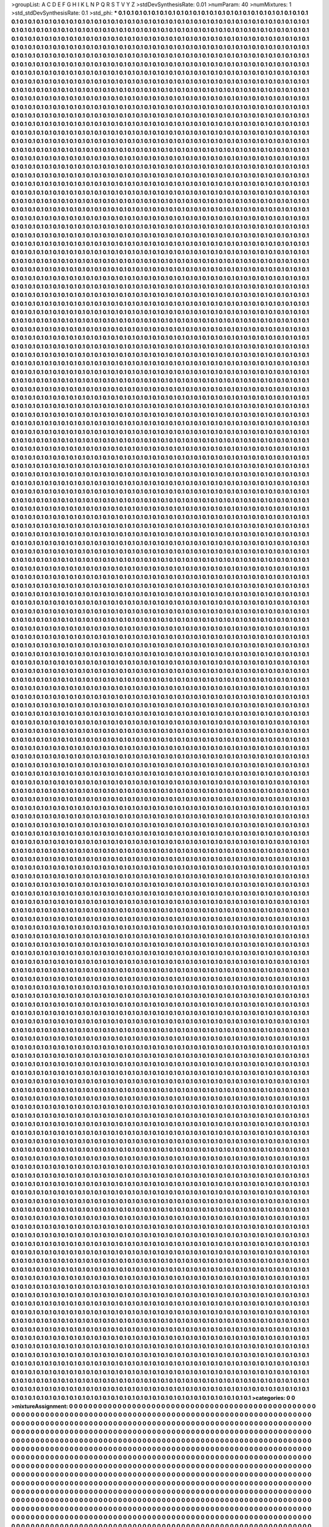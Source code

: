 >groupList:
A C D E F G H I K L
N P Q R S T V Y Z 
>stdDevSynthesisRate:
0.01 
>numParam:
40
>numMixtures:
1
>std_stdDevSynthesisRate:
0.1
>std_phi:
***
0.1 0.1 0.1 0.1 0.1 0.1 0.1 0.1 0.1 0.1
0.1 0.1 0.1 0.1 0.1 0.1 0.1 0.1 0.1 0.1
0.1 0.1 0.1 0.1 0.1 0.1 0.1 0.1 0.1 0.1
0.1 0.1 0.1 0.1 0.1 0.1 0.1 0.1 0.1 0.1
0.1 0.1 0.1 0.1 0.1 0.1 0.1 0.1 0.1 0.1
0.1 0.1 0.1 0.1 0.1 0.1 0.1 0.1 0.1 0.1
0.1 0.1 0.1 0.1 0.1 0.1 0.1 0.1 0.1 0.1
0.1 0.1 0.1 0.1 0.1 0.1 0.1 0.1 0.1 0.1
0.1 0.1 0.1 0.1 0.1 0.1 0.1 0.1 0.1 0.1
0.1 0.1 0.1 0.1 0.1 0.1 0.1 0.1 0.1 0.1
0.1 0.1 0.1 0.1 0.1 0.1 0.1 0.1 0.1 0.1
0.1 0.1 0.1 0.1 0.1 0.1 0.1 0.1 0.1 0.1
0.1 0.1 0.1 0.1 0.1 0.1 0.1 0.1 0.1 0.1
0.1 0.1 0.1 0.1 0.1 0.1 0.1 0.1 0.1 0.1
0.1 0.1 0.1 0.1 0.1 0.1 0.1 0.1 0.1 0.1
0.1 0.1 0.1 0.1 0.1 0.1 0.1 0.1 0.1 0.1
0.1 0.1 0.1 0.1 0.1 0.1 0.1 0.1 0.1 0.1
0.1 0.1 0.1 0.1 0.1 0.1 0.1 0.1 0.1 0.1
0.1 0.1 0.1 0.1 0.1 0.1 0.1 0.1 0.1 0.1
0.1 0.1 0.1 0.1 0.1 0.1 0.1 0.1 0.1 0.1
0.1 0.1 0.1 0.1 0.1 0.1 0.1 0.1 0.1 0.1
0.1 0.1 0.1 0.1 0.1 0.1 0.1 0.1 0.1 0.1
0.1 0.1 0.1 0.1 0.1 0.1 0.1 0.1 0.1 0.1
0.1 0.1 0.1 0.1 0.1 0.1 0.1 0.1 0.1 0.1
0.1 0.1 0.1 0.1 0.1 0.1 0.1 0.1 0.1 0.1
0.1 0.1 0.1 0.1 0.1 0.1 0.1 0.1 0.1 0.1
0.1 0.1 0.1 0.1 0.1 0.1 0.1 0.1 0.1 0.1
0.1 0.1 0.1 0.1 0.1 0.1 0.1 0.1 0.1 0.1
0.1 0.1 0.1 0.1 0.1 0.1 0.1 0.1 0.1 0.1
0.1 0.1 0.1 0.1 0.1 0.1 0.1 0.1 0.1 0.1
0.1 0.1 0.1 0.1 0.1 0.1 0.1 0.1 0.1 0.1
0.1 0.1 0.1 0.1 0.1 0.1 0.1 0.1 0.1 0.1
0.1 0.1 0.1 0.1 0.1 0.1 0.1 0.1 0.1 0.1
0.1 0.1 0.1 0.1 0.1 0.1 0.1 0.1 0.1 0.1
0.1 0.1 0.1 0.1 0.1 0.1 0.1 0.1 0.1 0.1
0.1 0.1 0.1 0.1 0.1 0.1 0.1 0.1 0.1 0.1
0.1 0.1 0.1 0.1 0.1 0.1 0.1 0.1 0.1 0.1
0.1 0.1 0.1 0.1 0.1 0.1 0.1 0.1 0.1 0.1
0.1 0.1 0.1 0.1 0.1 0.1 0.1 0.1 0.1 0.1
0.1 0.1 0.1 0.1 0.1 0.1 0.1 0.1 0.1 0.1
0.1 0.1 0.1 0.1 0.1 0.1 0.1 0.1 0.1 0.1
0.1 0.1 0.1 0.1 0.1 0.1 0.1 0.1 0.1 0.1
0.1 0.1 0.1 0.1 0.1 0.1 0.1 0.1 0.1 0.1
0.1 0.1 0.1 0.1 0.1 0.1 0.1 0.1 0.1 0.1
0.1 0.1 0.1 0.1 0.1 0.1 0.1 0.1 0.1 0.1
0.1 0.1 0.1 0.1 0.1 0.1 0.1 0.1 0.1 0.1
0.1 0.1 0.1 0.1 0.1 0.1 0.1 0.1 0.1 0.1
0.1 0.1 0.1 0.1 0.1 0.1 0.1 0.1 0.1 0.1
0.1 0.1 0.1 0.1 0.1 0.1 0.1 0.1 0.1 0.1
0.1 0.1 0.1 0.1 0.1 0.1 0.1 0.1 0.1 0.1
0.1 0.1 0.1 0.1 0.1 0.1 0.1 0.1 0.1 0.1
0.1 0.1 0.1 0.1 0.1 0.1 0.1 0.1 0.1 0.1
0.1 0.1 0.1 0.1 0.1 0.1 0.1 0.1 0.1 0.1
0.1 0.1 0.1 0.1 0.1 0.1 0.1 0.1 0.1 0.1
0.1 0.1 0.1 0.1 0.1 0.1 0.1 0.1 0.1 0.1
0.1 0.1 0.1 0.1 0.1 0.1 0.1 0.1 0.1 0.1
0.1 0.1 0.1 0.1 0.1 0.1 0.1 0.1 0.1 0.1
0.1 0.1 0.1 0.1 0.1 0.1 0.1 0.1 0.1 0.1
0.1 0.1 0.1 0.1 0.1 0.1 0.1 0.1 0.1 0.1
0.1 0.1 0.1 0.1 0.1 0.1 0.1 0.1 0.1 0.1
0.1 0.1 0.1 0.1 0.1 0.1 0.1 0.1 0.1 0.1
0.1 0.1 0.1 0.1 0.1 0.1 0.1 0.1 0.1 0.1
0.1 0.1 0.1 0.1 0.1 0.1 0.1 0.1 0.1 0.1
0.1 0.1 0.1 0.1 0.1 0.1 0.1 0.1 0.1 0.1
0.1 0.1 0.1 0.1 0.1 0.1 0.1 0.1 0.1 0.1
0.1 0.1 0.1 0.1 0.1 0.1 0.1 0.1 0.1 0.1
0.1 0.1 0.1 0.1 0.1 0.1 0.1 0.1 0.1 0.1
0.1 0.1 0.1 0.1 0.1 0.1 0.1 0.1 0.1 0.1
0.1 0.1 0.1 0.1 0.1 0.1 0.1 0.1 0.1 0.1
0.1 0.1 0.1 0.1 0.1 0.1 0.1 0.1 0.1 0.1
0.1 0.1 0.1 0.1 0.1 0.1 0.1 0.1 0.1 0.1
0.1 0.1 0.1 0.1 0.1 0.1 0.1 0.1 0.1 0.1
0.1 0.1 0.1 0.1 0.1 0.1 0.1 0.1 0.1 0.1
0.1 0.1 0.1 0.1 0.1 0.1 0.1 0.1 0.1 0.1
0.1 0.1 0.1 0.1 0.1 0.1 0.1 0.1 0.1 0.1
0.1 0.1 0.1 0.1 0.1 0.1 0.1 0.1 0.1 0.1
0.1 0.1 0.1 0.1 0.1 0.1 0.1 0.1 0.1 0.1
0.1 0.1 0.1 0.1 0.1 0.1 0.1 0.1 0.1 0.1
0.1 0.1 0.1 0.1 0.1 0.1 0.1 0.1 0.1 0.1
0.1 0.1 0.1 0.1 0.1 0.1 0.1 0.1 0.1 0.1
0.1 0.1 0.1 0.1 0.1 0.1 0.1 0.1 0.1 0.1
0.1 0.1 0.1 0.1 0.1 0.1 0.1 0.1 0.1 0.1
0.1 0.1 0.1 0.1 0.1 0.1 0.1 0.1 0.1 0.1
0.1 0.1 0.1 0.1 0.1 0.1 0.1 0.1 0.1 0.1
0.1 0.1 0.1 0.1 0.1 0.1 0.1 0.1 0.1 0.1
0.1 0.1 0.1 0.1 0.1 0.1 0.1 0.1 0.1 0.1
0.1 0.1 0.1 0.1 0.1 0.1 0.1 0.1 0.1 0.1
0.1 0.1 0.1 0.1 0.1 0.1 0.1 0.1 0.1 0.1
0.1 0.1 0.1 0.1 0.1 0.1 0.1 0.1 0.1 0.1
0.1 0.1 0.1 0.1 0.1 0.1 0.1 0.1 0.1 0.1
0.1 0.1 0.1 0.1 0.1 0.1 0.1 0.1 0.1 0.1
0.1 0.1 0.1 0.1 0.1 0.1 0.1 0.1 0.1 0.1
0.1 0.1 0.1 0.1 0.1 0.1 0.1 0.1 0.1 0.1
0.1 0.1 0.1 0.1 0.1 0.1 0.1 0.1 0.1 0.1
0.1 0.1 0.1 0.1 0.1 0.1 0.1 0.1 0.1 0.1
0.1 0.1 0.1 0.1 0.1 0.1 0.1 0.1 0.1 0.1
0.1 0.1 0.1 0.1 0.1 0.1 0.1 0.1 0.1 0.1
0.1 0.1 0.1 0.1 0.1 0.1 0.1 0.1 0.1 0.1
0.1 0.1 0.1 0.1 0.1 0.1 0.1 0.1 0.1 0.1
0.1 0.1 0.1 0.1 0.1 0.1 0.1 0.1 0.1 0.1
0.1 0.1 0.1 0.1 0.1 0.1 0.1 0.1 0.1 0.1
0.1 0.1 0.1 0.1 0.1 0.1 0.1 0.1 0.1 0.1
0.1 0.1 0.1 0.1 0.1 0.1 0.1 0.1 0.1 0.1
0.1 0.1 0.1 0.1 0.1 0.1 0.1 0.1 0.1 0.1
0.1 0.1 0.1 0.1 0.1 0.1 0.1 0.1 0.1 0.1
0.1 0.1 0.1 0.1 0.1 0.1 0.1 0.1 0.1 0.1
0.1 0.1 0.1 0.1 0.1 0.1 0.1 0.1 0.1 0.1
0.1 0.1 0.1 0.1 0.1 0.1 0.1 0.1 0.1 0.1
0.1 0.1 0.1 0.1 0.1 0.1 0.1 0.1 0.1 0.1
0.1 0.1 0.1 0.1 0.1 0.1 0.1 0.1 0.1 0.1
0.1 0.1 0.1 0.1 0.1 0.1 0.1 0.1 0.1 0.1
0.1 0.1 0.1 0.1 0.1 0.1 0.1 0.1 0.1 0.1
0.1 0.1 0.1 0.1 0.1 0.1 0.1 0.1 0.1 0.1
0.1 0.1 0.1 0.1 0.1 0.1 0.1 0.1 0.1 0.1
0.1 0.1 0.1 0.1 0.1 0.1 0.1 0.1 0.1 0.1
0.1 0.1 0.1 0.1 0.1 0.1 0.1 0.1 0.1 0.1
0.1 0.1 0.1 0.1 0.1 0.1 0.1 0.1 0.1 0.1
0.1 0.1 0.1 0.1 0.1 0.1 0.1 0.1 0.1 0.1
0.1 0.1 0.1 0.1 0.1 0.1 0.1 0.1 0.1 0.1
0.1 0.1 0.1 0.1 0.1 0.1 0.1 0.1 0.1 0.1
0.1 0.1 0.1 0.1 0.1 0.1 0.1 0.1 0.1 0.1
0.1 0.1 0.1 0.1 0.1 0.1 0.1 0.1 0.1 0.1
0.1 0.1 0.1 0.1 0.1 0.1 0.1 0.1 0.1 0.1
0.1 0.1 0.1 0.1 0.1 0.1 0.1 0.1 0.1 0.1
0.1 0.1 0.1 0.1 0.1 0.1 0.1 0.1 0.1 0.1
0.1 0.1 0.1 0.1 0.1 0.1 0.1 0.1 0.1 0.1
0.1 0.1 0.1 0.1 0.1 0.1 0.1 0.1 0.1 0.1
0.1 0.1 0.1 0.1 0.1 0.1 0.1 0.1 0.1 0.1
0.1 0.1 0.1 0.1 0.1 0.1 0.1 0.1 0.1 0.1
0.1 0.1 0.1 0.1 0.1 0.1 0.1 0.1 0.1 0.1
0.1 0.1 0.1 0.1 0.1 0.1 0.1 0.1 0.1 0.1
0.1 0.1 0.1 0.1 0.1 0.1 0.1 0.1 0.1 0.1
0.1 0.1 0.1 0.1 0.1 0.1 0.1 0.1 0.1 0.1
0.1 0.1 0.1 0.1 0.1 0.1 0.1 0.1 0.1 0.1
0.1 0.1 0.1 0.1 0.1 0.1 0.1 0.1 0.1 0.1
0.1 0.1 0.1 0.1 0.1 0.1 0.1 0.1 0.1 0.1
0.1 0.1 0.1 0.1 0.1 0.1 0.1 0.1 0.1 0.1
0.1 0.1 0.1 0.1 0.1 0.1 0.1 0.1 0.1 0.1
0.1 0.1 0.1 0.1 0.1 0.1 0.1 0.1 0.1 0.1
0.1 0.1 0.1 0.1 0.1 0.1 0.1 0.1 0.1 0.1
0.1 0.1 0.1 0.1 0.1 0.1 0.1 0.1 0.1 0.1
0.1 0.1 0.1 0.1 0.1 0.1 0.1 0.1 0.1 0.1
0.1 0.1 0.1 0.1 0.1 0.1 0.1 0.1 0.1 0.1
0.1 0.1 0.1 0.1 0.1 0.1 0.1 0.1 0.1 0.1
0.1 0.1 0.1 0.1 0.1 0.1 0.1 0.1 0.1 0.1
0.1 0.1 0.1 0.1 0.1 0.1 0.1 0.1 0.1 0.1
0.1 0.1 0.1 0.1 0.1 0.1 0.1 0.1 0.1 0.1
0.1 0.1 0.1 0.1 0.1 0.1 0.1 0.1 0.1 0.1
0.1 0.1 0.1 0.1 0.1 0.1 0.1 0.1 0.1 0.1
0.1 0.1 0.1 0.1 0.1 0.1 0.1 0.1 0.1 0.1
0.1 0.1 0.1 0.1 0.1 0.1 0.1 0.1 0.1 0.1
0.1 0.1 0.1 0.1 0.1 0.1 0.1 0.1 0.1 0.1
0.1 0.1 0.1 0.1 0.1 0.1 0.1 0.1 0.1 0.1
0.1 0.1 0.1 0.1 0.1 0.1 0.1 0.1 0.1 0.1
0.1 0.1 0.1 0.1 0.1 0.1 0.1 0.1 0.1 0.1
0.1 0.1 0.1 0.1 0.1 0.1 0.1 0.1 0.1 0.1
0.1 0.1 0.1 0.1 0.1 0.1 0.1 0.1 0.1 0.1
0.1 0.1 0.1 0.1 0.1 0.1 0.1 0.1 0.1 0.1
0.1 0.1 0.1 0.1 0.1 0.1 0.1 0.1 0.1 0.1
0.1 0.1 0.1 0.1 0.1 0.1 0.1 0.1 0.1 0.1
0.1 0.1 0.1 0.1 0.1 0.1 0.1 0.1 0.1 0.1
0.1 0.1 0.1 0.1 0.1 0.1 0.1 0.1 0.1 0.1
0.1 0.1 0.1 0.1 0.1 0.1 0.1 0.1 0.1 0.1
0.1 0.1 0.1 0.1 0.1 0.1 0.1 0.1 0.1 0.1
0.1 0.1 0.1 0.1 0.1 0.1 0.1 0.1 0.1 0.1
0.1 0.1 0.1 0.1 0.1 0.1 0.1 0.1 0.1 0.1
0.1 0.1 0.1 0.1 0.1 0.1 0.1 0.1 0.1 0.1
0.1 0.1 0.1 0.1 0.1 0.1 0.1 0.1 0.1 0.1
0.1 0.1 0.1 0.1 0.1 0.1 0.1 0.1 0.1 0.1
0.1 0.1 0.1 0.1 0.1 0.1 0.1 0.1 0.1 0.1
0.1 0.1 0.1 0.1 0.1 0.1 0.1 0.1 0.1 0.1
0.1 0.1 0.1 0.1 0.1 0.1 0.1 0.1 0.1 0.1
0.1 0.1 0.1 0.1 0.1 0.1 0.1 0.1 0.1 0.1
0.1 0.1 0.1 0.1 0.1 0.1 0.1 0.1 0.1 0.1
0.1 0.1 0.1 0.1 0.1 0.1 0.1 0.1 0.1 0.1
0.1 0.1 0.1 0.1 0.1 0.1 0.1 0.1 0.1 0.1
0.1 0.1 0.1 0.1 0.1 0.1 0.1 0.1 0.1 0.1
0.1 0.1 0.1 0.1 0.1 0.1 0.1 0.1 0.1 0.1
0.1 0.1 0.1 0.1 0.1 0.1 0.1 0.1 0.1 0.1
0.1 0.1 0.1 0.1 0.1 0.1 0.1 0.1 0.1 0.1
0.1 0.1 0.1 0.1 0.1 0.1 0.1 0.1 0.1 0.1
0.1 0.1 0.1 0.1 0.1 0.1 0.1 0.1 0.1 0.1
0.1 0.1 0.1 0.1 0.1 0.1 0.1 0.1 0.1 0.1
0.1 0.1 0.1 0.1 0.1 0.1 0.1 0.1 0.1 0.1
0.1 0.1 0.1 0.1 0.1 0.1 0.1 0.1 0.1 0.1
0.1 0.1 0.1 0.1 0.1 0.1 0.1 0.1 0.1 0.1
0.1 0.1 0.1 0.1 0.1 0.1 0.1 0.1 0.1 0.1
0.1 0.1 0.1 0.1 0.1 0.1 0.1 0.1 0.1 0.1
0.1 0.1 0.1 0.1 0.1 0.1 0.1 0.1 0.1 0.1
0.1 0.1 0.1 0.1 0.1 0.1 0.1 0.1 0.1 0.1
0.1 0.1 0.1 0.1 0.1 0.1 0.1 0.1 0.1 0.1
0.1 0.1 0.1 0.1 0.1 0.1 0.1 0.1 0.1 0.1
0.1 0.1 0.1 0.1 0.1 0.1 0.1 0.1 0.1 0.1
0.1 0.1 0.1 0.1 0.1 0.1 0.1 0.1 0.1 0.1
0.1 0.1 0.1 0.1 0.1 0.1 0.1 0.1 0.1 0.1
0.1 0.1 0.1 0.1 0.1 0.1 0.1 0.1 0.1 0.1
0.1 0.1 0.1 0.1 0.1 0.1 0.1 0.1 0.1 0.1
0.1 0.1 0.1 0.1 0.1 0.1 0.1 0.1 0.1 0.1
0.1 0.1 0.1 0.1 0.1 0.1 0.1 0.1 0.1 0.1
0.1 0.1 0.1 0.1 0.1 0.1 0.1 0.1 0.1 0.1
0.1 0.1 0.1 0.1 0.1 0.1 0.1 0.1 0.1 0.1
0.1 0.1 0.1 0.1 0.1 0.1 0.1 0.1 0.1 0.1
0.1 0.1 0.1 0.1 0.1 0.1 0.1 0.1 0.1 0.1
0.1 0.1 0.1 0.1 0.1 0.1 0.1 0.1 0.1 0.1
0.1 0.1 0.1 0.1 0.1 0.1 0.1 0.1 0.1 0.1
0.1 0.1 0.1 0.1 0.1 0.1 0.1 0.1 0.1 0.1
0.1 0.1 0.1 0.1 0.1 0.1 0.1 0.1 0.1 0.1
0.1 0.1 0.1 0.1 0.1 0.1 0.1 0.1 0.1 0.1
0.1 0.1 0.1 0.1 0.1 0.1 0.1 0.1 0.1 0.1
0.1 0.1 0.1 0.1 0.1 0.1 0.1 0.1 0.1 0.1
0.1 0.1 0.1 0.1 0.1 0.1 0.1 0.1 0.1 0.1
0.1 0.1 0.1 0.1 0.1 0.1 0.1 0.1 0.1 0.1
0.1 0.1 0.1 0.1 0.1 0.1 0.1 0.1 0.1 0.1
0.1 0.1 0.1 0.1 0.1 0.1 0.1 0.1 0.1 0.1
0.1 0.1 0.1 0.1 0.1 0.1 0.1 0.1 0.1 0.1
0.1 0.1 0.1 0.1 0.1 0.1 0.1 0.1 0.1 0.1
0.1 0.1 0.1 0.1 0.1 0.1 0.1 0.1 0.1 0.1
0.1 0.1 0.1 0.1 0.1 0.1 0.1 0.1 0.1 0.1
0.1 0.1 0.1 0.1 0.1 0.1 0.1 0.1 0.1 0.1
0.1 0.1 0.1 0.1 0.1 0.1 0.1 0.1 0.1 0.1
0.1 0.1 0.1 0.1 0.1 0.1 0.1 0.1 0.1 0.1
0.1 0.1 0.1 0.1 0.1 0.1 0.1 0.1 0.1 0.1
0.1 0.1 0.1 0.1 0.1 0.1 0.1 0.1 0.1 0.1
0.1 0.1 0.1 0.1 0.1 0.1 0.1 0.1 0.1 0.1
0.1 0.1 0.1 0.1 0.1 0.1 0.1 0.1 0.1 0.1
0.1 0.1 0.1 0.1 0.1 0.1 0.1 0.1 0.1 0.1
0.1 0.1 0.1 0.1 0.1 0.1 0.1 0.1 0.1 0.1
0.1 0.1 0.1 0.1 0.1 0.1 0.1 0.1 0.1 0.1
0.1 0.1 0.1 0.1 0.1 0.1 0.1 0.1 0.1 0.1
0.1 0.1 0.1 0.1 0.1 0.1 0.1 0.1 0.1 0.1
0.1 0.1 0.1 0.1 0.1 0.1 0.1 0.1 0.1 0.1
0.1 0.1 0.1 0.1 0.1 0.1 0.1 0.1 0.1 0.1
0.1 0.1 0.1 0.1 0.1 0.1 0.1 0.1 0.1 0.1
0.1 0.1 0.1 0.1 0.1 0.1 0.1 0.1 0.1 0.1
0.1 0.1 0.1 0.1 0.1 0.1 0.1 0.1 0.1 0.1
0.1 0.1 0.1 0.1 0.1 0.1 0.1 0.1 0.1 0.1
0.1 0.1 0.1 0.1 0.1 0.1 0.1 0.1 0.1 0.1
0.1 0.1 0.1 0.1 0.1 0.1 0.1 0.1 0.1 0.1
0.1 0.1 0.1 0.1 0.1 0.1 0.1 0.1 0.1 0.1
0.1 0.1 0.1 0.1 0.1 0.1 0.1 0.1 0.1 0.1
0.1 0.1 0.1 0.1 0.1 0.1 0.1 0.1 0.1 0.1
0.1 0.1 0.1 0.1 0.1 0.1 0.1 0.1 0.1 0.1
0.1 0.1 0.1 0.1 0.1 0.1 0.1 0.1 0.1 0.1
0.1 0.1 0.1 0.1 0.1 0.1 0.1 0.1 0.1 0.1
0.1 0.1 0.1 0.1 0.1 0.1 0.1 0.1 0.1 0.1
0.1 0.1 0.1 0.1 0.1 0.1 0.1 0.1 0.1 0.1
0.1 0.1 0.1 0.1 0.1 0.1 0.1 0.1 0.1 0.1
0.1 0.1 0.1 0.1 0.1 0.1 0.1 0.1 0.1 0.1
0.1 0.1 0.1 0.1 0.1 0.1 0.1 0.1 0.1 0.1
0.1 0.1 0.1 0.1 0.1 0.1 0.1 0.1 0.1 0.1
0.1 0.1 0.1 0.1 0.1 0.1 0.1 0.1 0.1 0.1
0.1 0.1 0.1 0.1 0.1 0.1 0.1 0.1 0.1 0.1
0.1 0.1 0.1 0.1 0.1 0.1 0.1 0.1 0.1 0.1
0.1 0.1 0.1 0.1 0.1 0.1 0.1 0.1 0.1 0.1
0.1 0.1 0.1 0.1 0.1 0.1 0.1 0.1 0.1 0.1
0.1 0.1 0.1 0.1 0.1 0.1 0.1 0.1 0.1 0.1
0.1 0.1 0.1 0.1 0.1 0.1 0.1 0.1 0.1 0.1
0.1 0.1 0.1 0.1 0.1 0.1 0.1 0.1 0.1 0.1
0.1 0.1 0.1 0.1 0.1 0.1 0.1 0.1 0.1 0.1
0.1 0.1 0.1 0.1 0.1 0.1 0.1 0.1 0.1 0.1
0.1 0.1 0.1 0.1 0.1 0.1 0.1 0.1 0.1 0.1
0.1 0.1 0.1 0.1 0.1 0.1 0.1 0.1 0.1 0.1
0.1 0.1 0.1 0.1 0.1 0.1 0.1 0.1 0.1 0.1
0.1 0.1 0.1 0.1 0.1 0.1 0.1 0.1 0.1 0.1
0.1 0.1 0.1 0.1 0.1 0.1 0.1 0.1 0.1 0.1
0.1 0.1 0.1 0.1 0.1 0.1 0.1 0.1 0.1 0.1
0.1 0.1 0.1 0.1 0.1 0.1 0.1 0.1 0.1 0.1
0.1 0.1 0.1 0.1 0.1 0.1 0.1 0.1 0.1 0.1
0.1 0.1 0.1 0.1 0.1 0.1 0.1 0.1 0.1 0.1
0.1 0.1 0.1 0.1 0.1 0.1 0.1 0.1 0.1 0.1
0.1 0.1 0.1 0.1 0.1 0.1 0.1 0.1 0.1 0.1
0.1 0.1 0.1 0.1 0.1 0.1 0.1 0.1 0.1 0.1
0.1 0.1 0.1 0.1 0.1 0.1 0.1 0.1 0.1 0.1
0.1 0.1 0.1 0.1 0.1 0.1 0.1 0.1 0.1 0.1
0.1 0.1 0.1 0.1 0.1 0.1 0.1 0.1 0.1 0.1
0.1 0.1 0.1 0.1 0.1 0.1 0.1 0.1 0.1 0.1
0.1 0.1 0.1 0.1 0.1 0.1 0.1 0.1 0.1 0.1
0.1 0.1 0.1 0.1 0.1 0.1 0.1 0.1 0.1 0.1
0.1 0.1 0.1 0.1 0.1 0.1 0.1 0.1 0.1 0.1
0.1 0.1 0.1 0.1 0.1 0.1 0.1 0.1 0.1 0.1
0.1 0.1 0.1 0.1 0.1 0.1 0.1 0.1 0.1 0.1
0.1 0.1 0.1 0.1 0.1 0.1 0.1 0.1 0.1 0.1
0.1 0.1 0.1 0.1 0.1 0.1 0.1 0.1 0.1 0.1
0.1 0.1 0.1 0.1 0.1 0.1 0.1 0.1 0.1 0.1
0.1 0.1 0.1 0.1 0.1 0.1 0.1 0.1 0.1 0.1
0.1 0.1 0.1 0.1 0.1 0.1 0.1 0.1 0.1 0.1
0.1 0.1 0.1 0.1 0.1 0.1 0.1 0.1 0.1 0.1
0.1 0.1 0.1 0.1 0.1 0.1 0.1 0.1 0.1 0.1
0.1 0.1 0.1 0.1 0.1 0.1 0.1 0.1 0.1 0.1
0.1 0.1 0.1 0.1 0.1 0.1 0.1 0.1 0.1 0.1
0.1 0.1 0.1 0.1 0.1 0.1 0.1 0.1 0.1 0.1
0.1 0.1 0.1 0.1 0.1 0.1 0.1 0.1 0.1 0.1
0.1 0.1 0.1 0.1 0.1 0.1 0.1 0.1 0.1 0.1
0.1 0.1 0.1 0.1 0.1 0.1 0.1 0.1 0.1 0.1
0.1 0.1 0.1 0.1 0.1 0.1 0.1 0.1 0.1 0.1
0.1 0.1 0.1 0.1 0.1 0.1 0.1 0.1 0.1 0.1
0.1 0.1 0.1 0.1 0.1 0.1 0.1 0.1 0.1 0.1
0.1 0.1 0.1 0.1 0.1 0.1 0.1 0.1 0.1 0.1
0.1 0.1 0.1 0.1 0.1 0.1 0.1 0.1 0.1 0.1
0.1 0.1 0.1 0.1 0.1 0.1 0.1 0.1 0.1 0.1
0.1 0.1 0.1 0.1 0.1 0.1 0.1 0.1 0.1 0.1
0.1 0.1 0.1 0.1 0.1 0.1 0.1 0.1 0.1 0.1
0.1 0.1 0.1 0.1 0.1 0.1 0.1 0.1 0.1 0.1
0.1 0.1 0.1 0.1 0.1 0.1 0.1 0.1 0.1 0.1
0.1 0.1 0.1 0.1 0.1 0.1 0.1 0.1 0.1 0.1
0.1 0.1 0.1 0.1 0.1 0.1 0.1 0.1 0.1 0.1
0.1 0.1 0.1 0.1 0.1 0.1 0.1 0.1 0.1 0.1
0.1 0.1 0.1 0.1 0.1 0.1 0.1 0.1 0.1 0.1
0.1 0.1 0.1 0.1 0.1 0.1 0.1 0.1 0.1 0.1
0.1 0.1 0.1 0.1 0.1 0.1 0.1 0.1 0.1 0.1
0.1 0.1 0.1 0.1 0.1 0.1 0.1 0.1 0.1 0.1
0.1 0.1 0.1 0.1 0.1 0.1 0.1 0.1 0.1 0.1
0.1 0.1 0.1 0.1 0.1 0.1 0.1 0.1 0.1 0.1
0.1 0.1 0.1 0.1 0.1 0.1 0.1 0.1 0.1 0.1
0.1 0.1 0.1 0.1 0.1 0.1 0.1 0.1 0.1 0.1
0.1 0.1 0.1 0.1 0.1 0.1 0.1 0.1 0.1 0.1
0.1 0.1 0.1 0.1 0.1 0.1 0.1 0.1 0.1 0.1
0.1 0.1 0.1 0.1 0.1 0.1 0.1 0.1 0.1 0.1
0.1 0.1 0.1 0.1 0.1 0.1 0.1 0.1 0.1 0.1
0.1 0.1 0.1 0.1 0.1 0.1 0.1 0.1 0.1 0.1
0.1 0.1 0.1 0.1 0.1 0.1 0.1 0.1 0.1 0.1
0.1 0.1 0.1 0.1 0.1 0.1 0.1 0.1 0.1 0.1
0.1 0.1 0.1 0.1 0.1 0.1 0.1 0.1 0.1 0.1
0.1 0.1 0.1 0.1 0.1 0.1 0.1 0.1 0.1 0.1
0.1 0.1 0.1 0.1 0.1 0.1 0.1 0.1 0.1 0.1
0.1 0.1 0.1 0.1 0.1 0.1 0.1 0.1 0.1 0.1
0.1 0.1 0.1 0.1 0.1 0.1 0.1 0.1 0.1 0.1
0.1 0.1 0.1 0.1 0.1 0.1 0.1 0.1 0.1 0.1
0.1 0.1 0.1 0.1 0.1 0.1 0.1 0.1 0.1 0.1
0.1 0.1 0.1 0.1 0.1 0.1 0.1 0.1 0.1 0.1
0.1 0.1 0.1 0.1 0.1 0.1 0.1 0.1 0.1 0.1
0.1 0.1 0.1 0.1 0.1 0.1 0.1 0.1 0.1 0.1
0.1 0.1 0.1 0.1 0.1 0.1 0.1 0.1 0.1 0.1
0.1 0.1 0.1 0.1 0.1 0.1 0.1 0.1 0.1 0.1
0.1 0.1 0.1 0.1 0.1 0.1 0.1 0.1 0.1 0.1
0.1 0.1 0.1 0.1 0.1 0.1 0.1 0.1 0.1 0.1
0.1 0.1 0.1 0.1 0.1 0.1 0.1 0.1 0.1 0.1
0.1 0.1 0.1 0.1 0.1 0.1 0.1 0.1 0.1 0.1
0.1 0.1 0.1 0.1 0.1 0.1 0.1 0.1 0.1 0.1
0.1 0.1 0.1 0.1 0.1 0.1 0.1 0.1 0.1 0.1
0.1 0.1 0.1 0.1 0.1 0.1 0.1 0.1 0.1 0.1
0.1 0.1 0.1 0.1 0.1 0.1 0.1 0.1 0.1 0.1
0.1 0.1 0.1 0.1 0.1 0.1 0.1 0.1 0.1 0.1
0.1 0.1 0.1 0.1 0.1 0.1 0.1 0.1 0.1 0.1
0.1 0.1 0.1 0.1 0.1 0.1 0.1 0.1 0.1 0.1
0.1 0.1 0.1 0.1 0.1 0.1 0.1 0.1 0.1 0.1
0.1 0.1 0.1 0.1 0.1 0.1 0.1 0.1 0.1 0.1
0.1 0.1 0.1 0.1 0.1 0.1 0.1 0.1 0.1 0.1
0.1 0.1 0.1 0.1 0.1 0.1 0.1 0.1 0.1 0.1
0.1 0.1 0.1 0.1 0.1 0.1 0.1 0.1 0.1 0.1
0.1 0.1 0.1 0.1 0.1 0.1 0.1 0.1 0.1 0.1
0.1 0.1 0.1 0.1 0.1 0.1 0.1 0.1 0.1 0.1
0.1 0.1 0.1 0.1 0.1 0.1 0.1 0.1 0.1 0.1
0.1 0.1 0.1 0.1 0.1 0.1 0.1 0.1 0.1 0.1
0.1 0.1 0.1 0.1 0.1 0.1 0.1 0.1 0.1 0.1
0.1 0.1 0.1 0.1 0.1 0.1 0.1 0.1 0.1 0.1
0.1 0.1 0.1 0.1 0.1 0.1 0.1 0.1 0.1 0.1
0.1 0.1 0.1 0.1 0.1 0.1 0.1 0.1 0.1 0.1
0.1 0.1 0.1 0.1 0.1 0.1 0.1 0.1 0.1 0.1
0.1 0.1 0.1 0.1 0.1 0.1 0.1 0.1 0.1 0.1
0.1 0.1 0.1 0.1 0.1 0.1 0.1 0.1 0.1 0.1
0.1 0.1 0.1 0.1 0.1 0.1 0.1 0.1 0.1 0.1
0.1 0.1 0.1 0.1 0.1 0.1 0.1 0.1 0.1 0.1
0.1 0.1 0.1 0.1 0.1 0.1 0.1 0.1 0.1 0.1
0.1 0.1 0.1 0.1 0.1 0.1 0.1 0.1 0.1 0.1
0.1 0.1 0.1 0.1 0.1 0.1 0.1 0.1 0.1 0.1
0.1 0.1 0.1 0.1 0.1 0.1 0.1 0.1 0.1 0.1
0.1 0.1 0.1 0.1 0.1 0.1 0.1 0.1 0.1 0.1
0.1 0.1 0.1 0.1 0.1 0.1 0.1 0.1 0.1 0.1
0.1 0.1 0.1 0.1 0.1 0.1 0.1 0.1 0.1 0.1
0.1 0.1 0.1 0.1 0.1 0.1 0.1 0.1 0.1 0.1
0.1 0.1 0.1 0.1 0.1 0.1 0.1 0.1 0.1 0.1
0.1 0.1 0.1 0.1 0.1 0.1 0.1 0.1 0.1 0.1
0.1 0.1 0.1 0.1 0.1 0.1 0.1 0.1 0.1 0.1
0.1 0.1 0.1 0.1 0.1 0.1 0.1 0.1 0.1 0.1
0.1 0.1 0.1 0.1 0.1 0.1 0.1 0.1 0.1 0.1
0.1 0.1 0.1 0.1 0.1 0.1 0.1 0.1 0.1 0.1
0.1 0.1 0.1 0.1 0.1 0.1 0.1 0.1 0.1 0.1
0.1 0.1 0.1 0.1 0.1 0.1 0.1 0.1 0.1 0.1
0.1 0.1 0.1 0.1 0.1 0.1 0.1 0.1 0.1 0.1
0.1 0.1 0.1 0.1 0.1 0.1 0.1 0.1 0.1 0.1
0.1 0.1 0.1 0.1 0.1 0.1 0.1 0.1 0.1 0.1
0.1 0.1 0.1 0.1 0.1 0.1 0.1 0.1 0.1 0.1
0.1 0.1 0.1 0.1 0.1 0.1 0.1 0.1 0.1 0.1
0.1 0.1 0.1 0.1 0.1 0.1 0.1 0.1 0.1 0.1
0.1 0.1 0.1 0.1 0.1 0.1 0.1 0.1 0.1 0.1
0.1 0.1 0.1 0.1 0.1 0.1 0.1 0.1 0.1 0.1
0.1 0.1 0.1 0.1 0.1 0.1 0.1 0.1 0.1 0.1
0.1 0.1 0.1 0.1 0.1 0.1 0.1 0.1 0.1 0.1
0.1 0.1 0.1 0.1 0.1 0.1 0.1 0.1 0.1 0.1
0.1 0.1 0.1 0.1 0.1 0.1 0.1 0.1 0.1 0.1
0.1 0.1 0.1 0.1 0.1 0.1 0.1 0.1 0.1 0.1
0.1 0.1 0.1 0.1 0.1 0.1 0.1 0.1 0.1 0.1
0.1 0.1 0.1 0.1 0.1 0.1 0.1 0.1 0.1 0.1
0.1 0.1 0.1 0.1 0.1 0.1 0.1 0.1 0.1 0.1
0.1 0.1 0.1 0.1 0.1 0.1 0.1 0.1 0.1 0.1
0.1 0.1 0.1 0.1 0.1 0.1 0.1 0.1 0.1 0.1
0.1 0.1 0.1 0.1 0.1 0.1 0.1 0.1 0.1 0.1
0.1 0.1 0.1 0.1 0.1 0.1 0.1 0.1 0.1 0.1
0.1 0.1 0.1 0.1 0.1 0.1 0.1 0.1 0.1 0.1
0.1 0.1 0.1 0.1 0.1 0.1 0.1 0.1 0.1 0.1
0.1 0.1 0.1 0.1 0.1 0.1 0.1 0.1 0.1 0.1
0.1 0.1 0.1 0.1 0.1 0.1 0.1 0.1 0.1 0.1
0.1 0.1 0.1 0.1 0.1 0.1 0.1 0.1 0.1 0.1
0.1 0.1 0.1 0.1 0.1 0.1 0.1 0.1 0.1 0.1
0.1 0.1 0.1 0.1 0.1 0.1 0.1 0.1 0.1 0.1
0.1 0.1 0.1 0.1 0.1 0.1 0.1 0.1 0.1 0.1
0.1 0.1 0.1 0.1 0.1 0.1 0.1 0.1 0.1 0.1
0.1 0.1 0.1 0.1 0.1 0.1 0.1 0.1 0.1 0.1
0.1 0.1 0.1 0.1 0.1 0.1 0.1 0.1 0.1 0.1
0.1 0.1 0.1 0.1 0.1 0.1 0.1 0.1 0.1 0.1
0.1 0.1 0.1 0.1 0.1 0.1 0.1 0.1 0.1 0.1
0.1 0.1 0.1 0.1 0.1 0.1 0.1 0.1 0.1 0.1
0.1 0.1 0.1 0.1 0.1 0.1 0.1 0.1 0.1 0.1
0.1 0.1 0.1 0.1 0.1 0.1 0.1 0.1 0.1 0.1
0.1 0.1 0.1 0.1 0.1 0.1 0.1 0.1 0.1 0.1
0.1 0.1 0.1 0.1 0.1 0.1 0.1 0.1 0.1 0.1
0.1 0.1 0.1 0.1 0.1 0.1 0.1 0.1 0.1 0.1
0.1 0.1 0.1 0.1 0.1 0.1 0.1 0.1 0.1 0.1
0.1 0.1 0.1 0.1 0.1 0.1 0.1 0.1 0.1 0.1
0.1 0.1 0.1 0.1 0.1 0.1 0.1 0.1 0.1 0.1
0.1 0.1 0.1 0.1 0.1 0.1 0.1 0.1 0.1 0.1
0.1 0.1 0.1 0.1 0.1 0.1 0.1 0.1 0.1 0.1
0.1 0.1 0.1 0.1 0.1 0.1 0.1 0.1 0.1 0.1
0.1 0.1 0.1 0.1 0.1 0.1 0.1 0.1 0.1 0.1
0.1 0.1 0.1 0.1 0.1 0.1 0.1 0.1 0.1 0.1
0.1 0.1 0.1 0.1 0.1 0.1 0.1 0.1 0.1 0.1
0.1 0.1 0.1 0.1 0.1 0.1 0.1 0.1 0.1 0.1
0.1 0.1 0.1 0.1 0.1 0.1 0.1 0.1 0.1 0.1
0.1 0.1 0.1 0.1 0.1 0.1 0.1 0.1 0.1 0.1
0.1 0.1 0.1 0.1 0.1 0.1 0.1 0.1 0.1 0.1
0.1 0.1 0.1 0.1 0.1 0.1 0.1 0.1 0.1 0.1
0.1 0.1 0.1 0.1 0.1 0.1 0.1 0.1 0.1 0.1
0.1 0.1 0.1 0.1 0.1 0.1 0.1 0.1 0.1 0.1
0.1 0.1 0.1 0.1 0.1 0.1 0.1 0.1 0.1 0.1
0.1 0.1 0.1 0.1 0.1 0.1 0.1 0.1 0.1 0.1
0.1 0.1 0.1 0.1 0.1 0.1 0.1 0.1 0.1 0.1
0.1 0.1 0.1 0.1 0.1 0.1 0.1 0.1 0.1 0.1
0.1 0.1 0.1 0.1 0.1 0.1 0.1 0.1 0.1 0.1
0.1 0.1 0.1 0.1 0.1 0.1 0.1 0.1 0.1 0.1
0.1 0.1 0.1 0.1 0.1 0.1 0.1 0.1 0.1 0.1
0.1 0.1 0.1 0.1 0.1 0.1 0.1 0.1 0.1 0.1
0.1 0.1 0.1 0.1 0.1 0.1 0.1 0.1 0.1 0.1
0.1 0.1 0.1 0.1 0.1 0.1 0.1 0.1 0.1 0.1
0.1 0.1 0.1 0.1 0.1 0.1 0.1 0.1 0.1 0.1
0.1 0.1 0.1 0.1 0.1 0.1 0.1 0.1 0.1 0.1
0.1 0.1 0.1 0.1 0.1 0.1 0.1 0.1 0.1 0.1
0.1 0.1 0.1 0.1 0.1 0.1 0.1 0.1 0.1 0.1
0.1 0.1 0.1 0.1 0.1 0.1 0.1 0.1 0.1 0.1
0.1 0.1 0.1 0.1 0.1 0.1 0.1 0.1 0.1 0.1
0.1 0.1 0.1 0.1 0.1 0.1 0.1 0.1 0.1 0.1
0.1 0.1 0.1 0.1 0.1 0.1 0.1 0.1 0.1 0.1
0.1 0.1 0.1 0.1 0.1 0.1 0.1 0.1 0.1 0.1
0.1 0.1 0.1 0.1 0.1 0.1 0.1 0.1 0.1 0.1
0.1 0.1 0.1 0.1 0.1 0.1 0.1 0.1 0.1 0.1
0.1 0.1 0.1 0.1 0.1 0.1 0.1 0.1 0.1 0.1
0.1 0.1 0.1 0.1 0.1 0.1 0.1 0.1 0.1 0.1
0.1 0.1 0.1 0.1 0.1 0.1 0.1 0.1 0.1 0.1
0.1 0.1 0.1 0.1 0.1 0.1 0.1 0.1 0.1 0.1
0.1 0.1 0.1 0.1 0.1 0.1 0.1 0.1 0.1 0.1
0.1 0.1 0.1 0.1 0.1 0.1 0.1 0.1 0.1 0.1
0.1 0.1 0.1 0.1 0.1 0.1 0.1 0.1 0.1 0.1
0.1 0.1 0.1 0.1 0.1 0.1 0.1 0.1 0.1 0.1
0.1 0.1 0.1 0.1 0.1 0.1 0.1 0.1 0.1 0.1
0.1 0.1 0.1 0.1 0.1 0.1 0.1 0.1 0.1 0.1
0.1 0.1 0.1 0.1 0.1 0.1 0.1 0.1 0.1 0.1
0.1 0.1 0.1 0.1 0.1 0.1 0.1 0.1 0.1 0.1
0.1 0.1 0.1 0.1 0.1 0.1 0.1 0.1 0.1 0.1
0.1 0.1 0.1 0.1 0.1 0.1 0.1 0.1 0.1 0.1
0.1 0.1 0.1 0.1 0.1 0.1 0.1 0.1 0.1 0.1
0.1 0.1 0.1 0.1 0.1 0.1 0.1 0.1 0.1 0.1
0.1 0.1 0.1 0.1 0.1 0.1 0.1 0.1 0.1 0.1
0.1 0.1 0.1 0.1 0.1 0.1 0.1 0.1 0.1 0.1
0.1 0.1 0.1 0.1 0.1 0.1 0.1 0.1 0.1 0.1
0.1 0.1 0.1 0.1 0.1 0.1 0.1 0.1 0.1 0.1
0.1 0.1 0.1 0.1 0.1 0.1 0.1 0.1 0.1 0.1
0.1 0.1 0.1 0.1 0.1 0.1 0.1 0.1 0.1 0.1
0.1 0.1 0.1 0.1 0.1 0.1 0.1 0.1 0.1 0.1
0.1 0.1 0.1 0.1 0.1 0.1 0.1 0.1 0.1 0.1
0.1 0.1 0.1 0.1 0.1 0.1 0.1 0.1 0.1 0.1
0.1 0.1 0.1 0.1 0.1 0.1 0.1 0.1 0.1 0.1
0.1 0.1 0.1 0.1 0.1 0.1 0.1 0.1 0.1 0.1
0.1 0.1 0.1 0.1 0.1 0.1 0.1 0.1 0.1 0.1
0.1 0.1 0.1 0.1 0.1 0.1 0.1 0.1 0.1 0.1
0.1 0.1 0.1 0.1 0.1 0.1 0.1 0.1 0.1 0.1
0.1 0.1 0.1 0.1 0.1 0.1 0.1 0.1 0.1 0.1
0.1 0.1 0.1 0.1 0.1 0.1 0.1 0.1 0.1 0.1
0.1 0.1 0.1 0.1 0.1 0.1 0.1 0.1 0.1 0.1
0.1 0.1 0.1 0.1 0.1 0.1 0.1 0.1 0.1 0.1
0.1 0.1 0.1 0.1 0.1 0.1 0.1 0.1 0.1 0.1
0.1 0.1 0.1 0.1 0.1 0.1 0.1 0.1 0.1 0.1
0.1 0.1 0.1 0.1 0.1 0.1 0.1 0.1 0.1 0.1
0.1 0.1 0.1 0.1 0.1 0.1 0.1 0.1 0.1 0.1
0.1 0.1 0.1 0.1 0.1 0.1 0.1 0.1 0.1 0.1
0.1 0.1 0.1 0.1 0.1 0.1 0.1 0.1 0.1 0.1
0.1 0.1 0.1 0.1 0.1 0.1 0.1 0.1 0.1 0.1
0.1 0.1 0.1 0.1 0.1 0.1 0.1 0.1 0.1 0.1
0.1 0.1 0.1 0.1 0.1 0.1 0.1 0.1 0.1 0.1
0.1 0.1 0.1 0.1 0.1 0.1 0.1 0.1 0.1 0.1
0.1 0.1 0.1 0.1 0.1 0.1 0.1 0.1 0.1 0.1
0.1 0.1 0.1 0.1 0.1 0.1 0.1 0.1 0.1 0.1
0.1 0.1 0.1 0.1 0.1 0.1 0.1 0.1 0.1 0.1
0.1 0.1 0.1 0.1 0.1 0.1 0.1 0.1 0.1 0.1
0.1 0.1 0.1 0.1 0.1 0.1 0.1 0.1 0.1 0.1
0.1 0.1 0.1 0.1 0.1 0.1 0.1 0.1 0.1 0.1
0.1 0.1 0.1 0.1 0.1 0.1 0.1 0.1 0.1 0.1
0.1 0.1 0.1 0.1 0.1 0.1 0.1 0.1 0.1 0.1
0.1 0.1 0.1 0.1 0.1 0.1 0.1 0.1 0.1 0.1
0.1 0.1 0.1 0.1 0.1 0.1 0.1 0.1 0.1 0.1
0.1 0.1 0.1 0.1 0.1 0.1 0.1 0.1 0.1 0.1
0.1 0.1 0.1 0.1 0.1 0.1 0.1 0.1 0.1 0.1
0.1 0.1 0.1 0.1 0.1 0.1 0.1 0.1 0.1 0.1
0.1 0.1 0.1 0.1 0.1 0.1 0.1 0.1 0.1 0.1
0.1 0.1 0.1 0.1 0.1 0.1 0.1 0.1 0.1 0.1
0.1 0.1 0.1 0.1 0.1 0.1 0.1 0.1 0.1 0.1
0.1 0.1 0.1 0.1 0.1 0.1 0.1 0.1 0.1 0.1
0.1 0.1 0.1 0.1 0.1 0.1 0.1 0.1 0.1 0.1
0.1 0.1 0.1 0.1 0.1 0.1 0.1 0.1 0.1 0.1
0.1 0.1 0.1 0.1 0.1 0.1 0.1 0.1 0.1 0.1
0.1 0.1 0.1 0.1 0.1 0.1 0.1 0.1 0.1 0.1
0.1 0.1 0.1 0.1 0.1 0.1 0.1 0.1 0.1 0.1
0.1 0.1 0.1 0.1 0.1 0.1 0.1 0.1 0.1 0.1
0.1 0.1 0.1 0.1 0.1 0.1 0.1 0.1 0.1 0.1
0.1 0.1 0.1 0.1 0.1 0.1 0.1 0.1 0.1 0.1
0.1 0.1 0.1 0.1 0.1 0.1 0.1 0.1 0.1 0.1
0.1 0.1 0.1 0.1 0.1 0.1 0.1 0.1 0.1 0.1
0.1 0.1 0.1 0.1 0.1 0.1 0.1 0.1 0.1 0.1
0.1 0.1 0.1 0.1 0.1 0.1 0.1 0.1 0.1 0.1
0.1 0.1 0.1 0.1 0.1 0.1 0.1 0.1 0.1 0.1
0.1 0.1 0.1 0.1 0.1 0.1 0.1 0.1 0.1 0.1
0.1 0.1 0.1 0.1 0.1 0.1 0.1 0.1 0.1 0.1
0.1 0.1 0.1 0.1 0.1 0.1 0.1 0.1 0.1 0.1
0.1 0.1 0.1 0.1 0.1 0.1 0.1 0.1 0.1 0.1
0.1 0.1 0.1 0.1 0.1 0.1 0.1 0.1 0.1 0.1
0.1 0.1 0.1 0.1 0.1 0.1 0.1 0.1 0.1 0.1
0.1 0.1 0.1 0.1 0.1 0.1 0.1 0.1 0.1 0.1
0.1 0.1 0.1 0.1 0.1 0.1 0.1 0.1 0.1 0.1
0.1 0.1 0.1 0.1 0.1 0.1 0.1 0.1 0.1 0.1
0.1 0.1 0.1 0.1 0.1 0.1 0.1 0.1 0.1 0.1
0.1 0.1 0.1 0.1 0.1 0.1 0.1 0.1 0.1 0.1
0.1 0.1 0.1 0.1 0.1 0.1 0.1 0.1 0.1 0.1
0.1 0.1 0.1 0.1 0.1 0.1 0.1 0.1 0.1 0.1
0.1 0.1 0.1 0.1 0.1 0.1 0.1 0.1 0.1 0.1
0.1 0.1 0.1 0.1 0.1 0.1 0.1 0.1 0.1 0.1
0.1 0.1 0.1 0.1 0.1 0.1 0.1 0.1 0.1 0.1
0.1 0.1 0.1 0.1 0.1 0.1 0.1 0.1 0.1 0.1
0.1 0.1 0.1 0.1 0.1 0.1 0.1 0.1 0.1 0.1
0.1 0.1 0.1 0.1 0.1 0.1 0.1 0.1 0.1 0.1
0.1 0.1 0.1 0.1 0.1 0.1 0.1 0.1 0.1 0.1
0.1 0.1 0.1 0.1 0.1 0.1 0.1 0.1 0.1 0.1
0.1 0.1 0.1 0.1 0.1 0.1 0.1 0.1 0.1 0.1
0.1 0.1 0.1 0.1 0.1 0.1 0.1 0.1 0.1 0.1
0.1 0.1 0.1 0.1 0.1 0.1 0.1 0.1 0.1 0.1
0.1 0.1 0.1 0.1 0.1 0.1 0.1 0.1 0.1 0.1
0.1 0.1 0.1 0.1 0.1 0.1 0.1 0.1 0.1 0.1
0.1 0.1 0.1 0.1 0.1 0.1 0.1 0.1 0.1 0.1
0.1 0.1 0.1 0.1 0.1 0.1 0.1 0.1 0.1 0.1
0.1 0.1 0.1 0.1 0.1 0.1 0.1 0.1 0.1 0.1
0.1 0.1 0.1 0.1 0.1 0.1 0.1 0.1 0.1 0.1
0.1 0.1 0.1 0.1 0.1 0.1 0.1 0.1 0.1 0.1
0.1 0.1 0.1 0.1 0.1 0.1 0.1 0.1 0.1 0.1
0.1 0.1 0.1 0.1 0.1 0.1 0.1 0.1 0.1 0.1
0.1 0.1 0.1 0.1 0.1 0.1 0.1 0.1 0.1 0.1
0.1 0.1 0.1 0.1 0.1 0.1 0.1 0.1 0.1 0.1
0.1 0.1 0.1 0.1 0.1 0.1 0.1 0.1 0.1 0.1
0.1 0.1 0.1 0.1 0.1 0.1 0.1 0.1 0.1 0.1
0.1 0.1 0.1 0.1 0.1 0.1 0.1 0.1 0.1 0.1
0.1 0.1 0.1 0.1 0.1 0.1 0.1 0.1 0.1 0.1
0.1 0.1 0.1 0.1 0.1 0.1 0.1 0.1 0.1 0.1
0.1 0.1 0.1 0.1 0.1 0.1 0.1 0.1 0.1 0.1
0.1 0.1 0.1 0.1 0.1 0.1 0.1 0.1 0.1 0.1
0.1 0.1 0.1 0.1 0.1 0.1 0.1 0.1 0.1 0.1
0.1 0.1 0.1 0.1 0.1 0.1 0.1 0.1 0.1 0.1
0.1 0.1 0.1 0.1 0.1 0.1 0.1 0.1 0.1 0.1
0.1 0.1 0.1 0.1 0.1 0.1 0.1 0.1 0.1 0.1
0.1 0.1 0.1 0.1 0.1 0.1 0.1 0.1 0.1 0.1
0.1 0.1 0.1 0.1 0.1 0.1 0.1 0.1 0.1 0.1
0.1 0.1 0.1 0.1 0.1 0.1 0.1 0.1 0.1 0.1
0.1 0.1 0.1 0.1 0.1 0.1 0.1 0.1 0.1 0.1
0.1 0.1 0.1 0.1 0.1 0.1 0.1 0.1 0.1 0.1
0.1 0.1 0.1 0.1 0.1 0.1 0.1 0.1 0.1 0.1
0.1 0.1 0.1 0.1 0.1 0.1 0.1 0.1 0.1 0.1
0.1 0.1 0.1 0.1 0.1 0.1 0.1 0.1 0.1 0.1
0.1 0.1 0.1 0.1 0.1 0.1 0.1 0.1 0.1 0.1
0.1 0.1 0.1 0.1 0.1 0.1 0.1 0.1 
>categories:
0 0
>mixtureAssignment:
0 0 0 0 0 0 0 0 0 0 0 0 0 0 0 0 0 0 0 0 0 0 0 0 0 0 0 0 0 0 0 0 0 0 0 0 0 0 0 0 0 0 0 0 0 0 0 0 0 0
0 0 0 0 0 0 0 0 0 0 0 0 0 0 0 0 0 0 0 0 0 0 0 0 0 0 0 0 0 0 0 0 0 0 0 0 0 0 0 0 0 0 0 0 0 0 0 0 0 0
0 0 0 0 0 0 0 0 0 0 0 0 0 0 0 0 0 0 0 0 0 0 0 0 0 0 0 0 0 0 0 0 0 0 0 0 0 0 0 0 0 0 0 0 0 0 0 0 0 0
0 0 0 0 0 0 0 0 0 0 0 0 0 0 0 0 0 0 0 0 0 0 0 0 0 0 0 0 0 0 0 0 0 0 0 0 0 0 0 0 0 0 0 0 0 0 0 0 0 0
0 0 0 0 0 0 0 0 0 0 0 0 0 0 0 0 0 0 0 0 0 0 0 0 0 0 0 0 0 0 0 0 0 0 0 0 0 0 0 0 0 0 0 0 0 0 0 0 0 0
0 0 0 0 0 0 0 0 0 0 0 0 0 0 0 0 0 0 0 0 0 0 0 0 0 0 0 0 0 0 0 0 0 0 0 0 0 0 0 0 0 0 0 0 0 0 0 0 0 0
0 0 0 0 0 0 0 0 0 0 0 0 0 0 0 0 0 0 0 0 0 0 0 0 0 0 0 0 0 0 0 0 0 0 0 0 0 0 0 0 0 0 0 0 0 0 0 0 0 0
0 0 0 0 0 0 0 0 0 0 0 0 0 0 0 0 0 0 0 0 0 0 0 0 0 0 0 0 0 0 0 0 0 0 0 0 0 0 0 0 0 0 0 0 0 0 0 0 0 0
0 0 0 0 0 0 0 0 0 0 0 0 0 0 0 0 0 0 0 0 0 0 0 0 0 0 0 0 0 0 0 0 0 0 0 0 0 0 0 0 0 0 0 0 0 0 0 0 0 0
0 0 0 0 0 0 0 0 0 0 0 0 0 0 0 0 0 0 0 0 0 0 0 0 0 0 0 0 0 0 0 0 0 0 0 0 0 0 0 0 0 0 0 0 0 0 0 0 0 0
0 0 0 0 0 0 0 0 0 0 0 0 0 0 0 0 0 0 0 0 0 0 0 0 0 0 0 0 0 0 0 0 0 0 0 0 0 0 0 0 0 0 0 0 0 0 0 0 0 0
0 0 0 0 0 0 0 0 0 0 0 0 0 0 0 0 0 0 0 0 0 0 0 0 0 0 0 0 0 0 0 0 0 0 0 0 0 0 0 0 0 0 0 0 0 0 0 0 0 0
0 0 0 0 0 0 0 0 0 0 0 0 0 0 0 0 0 0 0 0 0 0 0 0 0 0 0 0 0 0 0 0 0 0 0 0 0 0 0 0 0 0 0 0 0 0 0 0 0 0
0 0 0 0 0 0 0 0 0 0 0 0 0 0 0 0 0 0 0 0 0 0 0 0 0 0 0 0 0 0 0 0 0 0 0 0 0 0 0 0 0 0 0 0 0 0 0 0 0 0
0 0 0 0 0 0 0 0 0 0 0 0 0 0 0 0 0 0 0 0 0 0 0 0 0 0 0 0 0 0 0 0 0 0 0 0 0 0 0 0 0 0 0 0 0 0 0 0 0 0
0 0 0 0 0 0 0 0 0 0 0 0 0 0 0 0 0 0 0 0 0 0 0 0 0 0 0 0 0 0 0 0 0 0 0 0 0 0 0 0 0 0 0 0 0 0 0 0 0 0
0 0 0 0 0 0 0 0 0 0 0 0 0 0 0 0 0 0 0 0 0 0 0 0 0 0 0 0 0 0 0 0 0 0 0 0 0 0 0 0 0 0 0 0 0 0 0 0 0 0
0 0 0 0 0 0 0 0 0 0 0 0 0 0 0 0 0 0 0 0 0 0 0 0 0 0 0 0 0 0 0 0 0 0 0 0 0 0 0 0 0 0 0 0 0 0 0 0 0 0
0 0 0 0 0 0 0 0 0 0 0 0 0 0 0 0 0 0 0 0 0 0 0 0 0 0 0 0 0 0 0 0 0 0 0 0 0 0 0 0 0 0 0 0 0 0 0 0 0 0
0 0 0 0 0 0 0 0 0 0 0 0 0 0 0 0 0 0 0 0 0 0 0 0 0 0 0 0 0 0 0 0 0 0 0 0 0 0 0 0 0 0 0 0 0 0 0 0 0 0
0 0 0 0 0 0 0 0 0 0 0 0 0 0 0 0 0 0 0 0 0 0 0 0 0 0 0 0 0 0 0 0 0 0 0 0 0 0 0 0 0 0 0 0 0 0 0 0 0 0
0 0 0 0 0 0 0 0 0 0 0 0 0 0 0 0 0 0 0 0 0 0 0 0 0 0 0 0 0 0 0 0 0 0 0 0 0 0 0 0 0 0 0 0 0 0 0 0 0 0
0 0 0 0 0 0 0 0 0 0 0 0 0 0 0 0 0 0 0 0 0 0 0 0 0 0 0 0 0 0 0 0 0 0 0 0 0 0 0 0 0 0 0 0 0 0 0 0 0 0
0 0 0 0 0 0 0 0 0 0 0 0 0 0 0 0 0 0 0 0 0 0 0 0 0 0 0 0 0 0 0 0 0 0 0 0 0 0 0 0 0 0 0 0 0 0 0 0 0 0
0 0 0 0 0 0 0 0 0 0 0 0 0 0 0 0 0 0 0 0 0 0 0 0 0 0 0 0 0 0 0 0 0 0 0 0 0 0 0 0 0 0 0 0 0 0 0 0 0 0
0 0 0 0 0 0 0 0 0 0 0 0 0 0 0 0 0 0 0 0 0 0 0 0 0 0 0 0 0 0 0 0 0 0 0 0 0 0 0 0 0 0 0 0 0 0 0 0 0 0
0 0 0 0 0 0 0 0 0 0 0 0 0 0 0 0 0 0 0 0 0 0 0 0 0 0 0 0 0 0 0 0 0 0 0 0 0 0 0 0 0 0 0 0 0 0 0 0 0 0
0 0 0 0 0 0 0 0 0 0 0 0 0 0 0 0 0 0 0 0 0 0 0 0 0 0 0 0 0 0 0 0 0 0 0 0 0 0 0 0 0 0 0 0 0 0 0 0 0 0
0 0 0 0 0 0 0 0 0 0 0 0 0 0 0 0 0 0 0 0 0 0 0 0 0 0 0 0 0 0 0 0 0 0 0 0 0 0 0 0 0 0 0 0 0 0 0 0 0 0
0 0 0 0 0 0 0 0 0 0 0 0 0 0 0 0 0 0 0 0 0 0 0 0 0 0 0 0 0 0 0 0 0 0 0 0 0 0 0 0 0 0 0 0 0 0 0 0 0 0
0 0 0 0 0 0 0 0 0 0 0 0 0 0 0 0 0 0 0 0 0 0 0 0 0 0 0 0 0 0 0 0 0 0 0 0 0 0 0 0 0 0 0 0 0 0 0 0 0 0
0 0 0 0 0 0 0 0 0 0 0 0 0 0 0 0 0 0 0 0 0 0 0 0 0 0 0 0 0 0 0 0 0 0 0 0 0 0 0 0 0 0 0 0 0 0 0 0 0 0
0 0 0 0 0 0 0 0 0 0 0 0 0 0 0 0 0 0 0 0 0 0 0 0 0 0 0 0 0 0 0 0 0 0 0 0 0 0 0 0 0 0 0 0 0 0 0 0 0 0
0 0 0 0 0 0 0 0 0 0 0 0 0 0 0 0 0 0 0 0 0 0 0 0 0 0 0 0 0 0 0 0 0 0 0 0 0 0 0 0 0 0 0 0 0 0 0 0 0 0
0 0 0 0 0 0 0 0 0 0 0 0 0 0 0 0 0 0 0 0 0 0 0 0 0 0 0 0 0 0 0 0 0 0 0 0 0 0 0 0 0 0 0 0 0 0 0 0 0 0
0 0 0 0 0 0 0 0 0 0 0 0 0 0 0 0 0 0 0 0 0 0 0 0 0 0 0 0 0 0 0 0 0 0 0 0 0 0 0 0 0 0 0 0 0 0 0 0 0 0
0 0 0 0 0 0 0 0 0 0 0 0 0 0 0 0 0 0 0 0 0 0 0 0 0 0 0 0 0 0 0 0 0 0 0 0 0 0 0 0 0 0 0 0 0 0 0 0 0 0
0 0 0 0 0 0 0 0 0 0 0 0 0 0 0 0 0 0 0 0 0 0 0 0 0 0 0 0 0 0 0 0 0 0 0 0 0 0 0 0 0 0 0 0 0 0 0 0 0 0
0 0 0 0 0 0 0 0 0 0 0 0 0 0 0 0 0 0 0 0 0 0 0 0 0 0 0 0 0 0 0 0 0 0 0 0 0 0 0 0 0 0 0 0 0 0 0 0 0 0
0 0 0 0 0 0 0 0 0 0 0 0 0 0 0 0 0 0 0 0 0 0 0 0 0 0 0 0 0 0 0 0 0 0 0 0 0 0 0 0 0 0 0 0 0 0 0 0 0 0
0 0 0 0 0 0 0 0 0 0 0 0 0 0 0 0 0 0 0 0 0 0 0 0 0 0 0 0 0 0 0 0 0 0 0 0 0 0 0 0 0 0 0 0 0 0 0 0 0 0
0 0 0 0 0 0 0 0 0 0 0 0 0 0 0 0 0 0 0 0 0 0 0 0 0 0 0 0 0 0 0 0 0 0 0 0 0 0 0 0 0 0 0 0 0 0 0 0 0 0
0 0 0 0 0 0 0 0 0 0 0 0 0 0 0 0 0 0 0 0 0 0 0 0 0 0 0 0 0 0 0 0 0 0 0 0 0 0 0 0 0 0 0 0 0 0 0 0 0 0
0 0 0 0 0 0 0 0 0 0 0 0 0 0 0 0 0 0 0 0 0 0 0 0 0 0 0 0 0 0 0 0 0 0 0 0 0 0 0 0 0 0 0 0 0 0 0 0 0 0
0 0 0 0 0 0 0 0 0 0 0 0 0 0 0 0 0 0 0 0 0 0 0 0 0 0 0 0 0 0 0 0 0 0 0 0 0 0 0 0 0 0 0 0 0 0 0 0 0 0
0 0 0 0 0 0 0 0 0 0 0 0 0 0 0 0 0 0 0 0 0 0 0 0 0 0 0 0 0 0 0 0 0 0 0 0 0 0 0 0 0 0 0 0 0 0 0 0 0 0
0 0 0 0 0 0 0 0 0 0 0 0 0 0 0 0 0 0 0 0 0 0 0 0 0 0 0 0 0 0 0 0 0 0 0 0 0 0 0 0 0 0 0 0 0 0 0 0 0 0
0 0 0 0 0 0 0 0 0 0 0 0 0 0 0 0 0 0 0 0 0 0 0 0 0 0 0 0 0 0 0 0 0 0 0 0 0 0 0 0 0 0 0 0 0 0 0 0 0 0
0 0 0 0 0 0 0 0 0 0 0 0 0 0 0 0 0 0 0 0 0 0 0 0 0 0 0 0 0 0 0 0 0 0 0 0 0 0 0 0 0 0 0 0 0 0 0 0 0 0
0 0 0 0 0 0 0 0 0 0 0 0 0 0 0 0 0 0 0 0 0 0 0 0 0 0 0 0 0 0 0 0 0 0 0 0 0 0 0 0 0 0 0 0 0 0 0 0 0 0
0 0 0 0 0 0 0 0 0 0 0 0 0 0 0 0 0 0 0 0 0 0 0 0 0 0 0 0 0 0 0 0 0 0 0 0 0 0 0 0 0 0 0 0 0 0 0 0 0 0
0 0 0 0 0 0 0 0 0 0 0 0 0 0 0 0 0 0 0 0 0 0 0 0 0 0 0 0 0 0 0 0 0 0 0 0 0 0 0 0 0 0 0 0 0 0 0 0 0 0
0 0 0 0 0 0 0 0 0 0 0 0 0 0 0 0 0 0 0 0 0 0 0 0 0 0 0 0 0 0 0 0 0 0 0 0 0 0 0 0 0 0 0 0 0 0 0 0 0 0
0 0 0 0 0 0 0 0 0 0 0 0 0 0 0 0 0 0 0 0 0 0 0 0 0 0 0 0 0 0 0 0 0 0 0 0 0 0 0 0 0 0 0 0 0 0 0 0 0 0
0 0 0 0 0 0 0 0 0 0 0 0 0 0 0 0 0 0 0 0 0 0 0 0 0 0 0 0 0 0 0 0 0 0 0 0 0 0 0 0 0 0 0 0 0 0 0 0 0 0
0 0 0 0 0 0 0 0 0 0 0 0 0 0 0 0 0 0 0 0 0 0 0 0 0 0 0 0 0 0 0 0 0 0 0 0 0 0 0 0 0 0 0 0 0 0 0 0 0 0
0 0 0 0 0 0 0 0 0 0 0 0 0 0 0 0 0 0 0 0 0 0 0 0 0 0 0 0 0 0 0 0 0 0 0 0 0 0 0 0 0 0 0 0 0 0 0 0 0 0
0 0 0 0 0 0 0 0 0 0 0 0 0 0 0 0 0 0 0 0 0 0 0 0 0 0 0 0 0 0 0 0 0 0 0 0 0 0 0 0 0 0 0 0 0 0 0 0 0 0
0 0 0 0 0 0 0 0 0 0 0 0 0 0 0 0 0 0 0 0 0 0 0 0 0 0 0 0 0 0 0 0 0 0 0 0 0 0 0 0 0 0 0 0 0 0 0 0 0 0
0 0 0 0 0 0 0 0 0 0 0 0 0 0 0 0 0 0 0 0 0 0 0 0 0 0 0 0 0 0 0 0 0 0 0 0 0 0 0 0 0 0 0 0 0 0 0 0 0 0
0 0 0 0 0 0 0 0 0 0 0 0 0 0 0 0 0 0 0 0 0 0 0 0 0 0 0 0 0 0 0 0 0 0 0 0 0 0 0 0 0 0 0 0 0 0 0 0 0 0
0 0 0 0 0 0 0 0 0 0 0 0 0 0 0 0 0 0 0 0 0 0 0 0 0 0 0 0 0 0 0 0 0 0 0 0 0 0 0 0 0 0 0 0 0 0 0 0 0 0
0 0 0 0 0 0 0 0 0 0 0 0 0 0 0 0 0 0 0 0 0 0 0 0 0 0 0 0 0 0 0 0 0 0 0 0 0 0 0 0 0 0 0 0 0 0 0 0 0 0
0 0 0 0 0 0 0 0 0 0 0 0 0 0 0 0 0 0 0 0 0 0 0 0 0 0 0 0 0 0 0 0 0 0 0 0 0 0 0 0 0 0 0 0 0 0 0 0 0 0
0 0 0 0 0 0 0 0 0 0 0 0 0 0 0 0 0 0 0 0 0 0 0 0 0 0 0 0 0 0 0 0 0 0 0 0 0 0 0 0 0 0 0 0 0 0 0 0 0 0
0 0 0 0 0 0 0 0 0 0 0 0 0 0 0 0 0 0 0 0 0 0 0 0 0 0 0 0 0 0 0 0 0 0 0 0 0 0 0 0 0 0 0 0 0 0 0 0 0 0
0 0 0 0 0 0 0 0 0 0 0 0 0 0 0 0 0 0 0 0 0 0 0 0 0 0 0 0 0 0 0 0 0 0 0 0 0 0 0 0 0 0 0 0 0 0 0 0 0 0
0 0 0 0 0 0 0 0 0 0 0 0 0 0 0 0 0 0 0 0 0 0 0 0 0 0 0 0 0 0 0 0 0 0 0 0 0 0 0 0 0 0 0 0 0 0 0 0 0 0
0 0 0 0 0 0 0 0 0 0 0 0 0 0 0 0 0 0 0 0 0 0 0 0 0 0 0 0 0 0 0 0 0 0 0 0 0 0 0 0 0 0 0 0 0 0 0 0 0 0
0 0 0 0 0 0 0 0 0 0 0 0 0 0 0 0 0 0 0 0 0 0 0 0 0 0 0 0 0 0 0 0 0 0 0 0 0 0 0 0 0 0 0 0 0 0 0 0 0 0
0 0 0 0 0 0 0 0 0 0 0 0 0 0 0 0 0 0 0 0 0 0 0 0 0 0 0 0 0 0 0 0 0 0 0 0 0 0 0 0 0 0 0 0 0 0 0 0 0 0
0 0 0 0 0 0 0 0 0 0 0 0 0 0 0 0 0 0 0 0 0 0 0 0 0 0 0 0 0 0 0 0 0 0 0 0 0 0 0 0 0 0 0 0 0 0 0 0 0 0
0 0 0 0 0 0 0 0 0 0 0 0 0 0 0 0 0 0 0 0 0 0 0 0 0 0 0 0 0 0 0 0 0 0 0 0 0 0 0 0 0 0 0 0 0 0 0 0 0 0
0 0 0 0 0 0 0 0 0 0 0 0 0 0 0 0 0 0 0 0 0 0 0 0 0 0 0 0 0 0 0 0 0 0 0 0 0 0 0 0 0 0 0 0 0 0 0 0 0 0
0 0 0 0 0 0 0 0 0 0 0 0 0 0 0 0 0 0 0 0 0 0 0 0 0 0 0 0 0 0 0 0 0 0 0 0 0 0 0 0 0 0 0 0 0 0 0 0 0 0
0 0 0 0 0 0 0 0 0 0 0 0 0 0 0 0 0 0 0 0 0 0 0 0 0 0 0 0 0 0 0 0 0 0 0 0 0 0 0 0 0 0 0 0 0 0 0 0 0 0
0 0 0 0 0 0 0 0 0 0 0 0 0 0 0 0 0 0 0 0 0 0 0 0 0 0 0 0 0 0 0 0 0 0 0 0 0 0 0 0 0 0 0 0 0 0 0 0 0 0
0 0 0 0 0 0 0 0 0 0 0 0 0 0 0 0 0 0 0 0 0 0 0 0 0 0 0 0 0 0 0 0 0 0 0 0 0 0 0 0 0 0 0 0 0 0 0 0 0 0
0 0 0 0 0 0 0 0 0 0 0 0 0 0 0 0 0 0 0 0 0 0 0 0 0 0 0 0 0 0 0 0 0 0 0 0 0 0 0 0 0 0 0 0 0 0 0 0 0 0
0 0 0 0 0 0 0 0 0 0 0 0 0 0 0 0 0 0 0 0 0 0 0 0 0 0 0 0 0 0 0 0 0 0 0 0 0 0 0 0 0 0 0 0 0 0 0 0 0 0
0 0 0 0 0 0 0 0 0 0 0 0 0 0 0 0 0 0 0 0 0 0 0 0 0 0 0 0 0 0 0 0 0 0 0 0 0 0 0 0 0 0 0 0 0 0 0 0 0 0
0 0 0 0 0 0 0 0 0 0 0 0 0 0 0 0 0 0 0 0 0 0 0 0 0 0 0 0 0 0 0 0 0 0 0 0 0 0 0 0 0 0 0 0 0 0 0 0 0 0
0 0 0 0 0 0 0 0 0 0 0 0 0 0 0 0 0 0 0 0 0 0 0 0 0 0 0 0 0 0 0 0 0 0 0 0 0 0 0 0 0 0 0 0 0 0 0 0 0 0
0 0 0 0 0 0 0 0 0 0 0 0 0 0 0 0 0 0 0 0 0 0 0 0 0 0 0 0 0 0 0 0 0 0 0 0 0 0 0 0 0 0 0 0 0 0 0 0 0 0
0 0 0 0 0 0 0 0 0 0 0 0 0 0 0 0 0 0 0 0 0 0 0 0 0 0 0 0 0 0 0 0 0 0 0 0 0 0 0 0 0 0 0 0 0 0 0 0 0 0
0 0 0 0 0 0 0 0 0 0 0 0 0 0 0 0 0 0 0 0 0 0 0 0 0 0 0 0 0 0 0 0 0 0 0 0 0 0 0 0 0 0 0 0 0 0 0 0 0 0
0 0 0 0 0 0 0 0 0 0 0 0 0 0 0 0 0 0 0 0 0 0 0 0 0 0 0 0 0 0 0 0 0 0 0 0 0 0 0 0 0 0 0 0 0 0 0 0 0 0
0 0 0 0 0 0 0 0 0 0 0 0 0 0 0 0 0 0 0 0 0 0 0 0 0 0 0 0 0 0 0 0 0 0 0 0 0 0 0 0 0 0 0 0 0 0 0 0 0 0
0 0 0 0 0 0 0 0 0 0 0 0 0 0 0 0 0 0 0 0 0 0 0 0 0 0 0 0 0 0 0 0 0 0 0 0 0 0 0 0 0 0 0 0 0 0 0 0 0 0
0 0 0 0 0 0 0 0 0 0 0 0 0 0 0 0 0 0 0 0 0 0 0 0 0 0 0 0 0 0 0 0 0 0 0 0 0 0 0 0 0 0 0 0 0 0 0 0 0 0
0 0 0 0 0 0 0 0 0 0 0 0 0 0 0 0 0 0 0 0 0 0 0 0 0 0 0 0 0 0 0 0 0 0 0 0 0 0 0 0 0 0 0 0 0 0 0 0 0 0
0 0 0 0 0 0 0 0 0 0 0 0 0 0 0 0 0 0 0 0 0 0 0 0 0 0 0 0 0 0 0 0 0 0 0 0 0 0 0 0 0 0 0 0 0 0 0 0 0 0
0 0 0 0 0 0 0 0 0 0 0 0 0 0 0 0 0 0 0 0 0 0 0 0 0 0 0 0 0 0 0 0 0 0 0 0 0 0 0 0 0 0 0 0 0 0 0 0 0 0
0 0 0 0 0 0 0 0 0 0 0 0 0 0 0 0 0 0 0 0 0 0 0 0 0 0 0 0 0 0 0 0 0 0 0 0 0 0 0 0 0 0 0 0 0 0 0 0 0 0
0 0 0 0 0 0 0 0 0 0 0 0 0 0 0 0 0 0 0 0 0 0 0 0 0 0 0 0 0 0 0 0 0 0 0 0 0 0 0 0 0 0 0 0 0 0 0 0 0 0
0 0 0 0 0 0 0 0 0 0 0 0 0 0 0 0 0 0 0 0 0 0 0 0 0 0 0 0 0 0 0 0 0 0 0 0 0 0 0 0 0 0 0 0 0 0 0 0 0 0
0 0 0 0 0 0 0 0 0 0 0 0 0 0 0 0 0 0 0 0 0 0 0 0 0 0 0 0 0 0 0 0 0 0 0 0 0 0 0 0 0 0 0 0 0 0 0 0 0 0
0 0 0 0 0 0 0 0 0 0 0 0 0 0 0 0 0 0 0 0 0 0 0 0 0 0 0 0 0 0 0 0 0 0 0 0 0 0 0 0 0 0 0 0 0 0 0 0 0 0
0 0 0 0 0 0 0 0 0 0 0 0 0 0 0 0 0 0 0 0 0 0 0 0 0 0 0 0 0 0 0 0 0 0 0 0 0 0 0 0 0 0 0 0 0 0 0 0 0 0
0 0 0 0 0 0 0 0 0 0 0 0 0 0 0 0 0 0 0 0 0 0 0 0 0 0 0 0 0 0 0 0 0 0 0 0 0 0 0 0 0 0 0 0 0 0 0 0 0 0
0 0 0 0 0 0 0 0 0 0 0 0 0 0 0 0 0 0 0 0 0 0 0 0 0 0 0 0 0 0 0 0 0 0 0 0 0 0 0 0 0 0 0 0 0 0 0 0 0 0
0 0 0 0 0 0 0 0 0 0 0 0 0 0 0 0 0 0 0 0 0 0 0 0 0 0 0 0 0 0 0 0 0 0 0 0 0 0 0 0 0 0 0 0 0 0 0 0 0 0
0 0 0 0 0 0 0 0 0 0 0 0 0 0 0 0 0 0 0 0 0 0 0 0 0 0 0 0 0 0 0 0 0 0 0 0 0 0 0 0 0 0 0 0 0 0 0 0 0 0
0 0 0 0 0 0 0 0 0 0 0 0 0 0 0 0 0 0 0 0 0 0 0 0 0 0 0 0 0 0 0 0 0 0 0 0 0 0 0 0 0 0 0 0 0 0 0 0 0 0
0 0 0 0 0 0 0 0 0 0 0 0 0 0 0 0 0 0 0 0 0 0 0 0 0 0 0 0 0 0 0 0 0 0 0 0 0 0 0 0 0 0 0 0 0 0 0 0 0 0
0 0 0 0 0 0 0 0 0 0 0 0 0 0 0 0 0 0 0 0 0 0 0 0 0 0 0 0 0 0 0 0 0 0 0 0 0 0 0 0 0 0 0 0 0 0 0 0 0 0
0 0 0 0 0 0 0 0 0 0 0 0 0 0 0 0 0 0 0 0 0 0 0 0 0 0 0 0 0 0 0 0 0 0 0 0 0 0 0 0 0 0 0 0 0 0 0 0 0 0
0 0 0 0 0 0 0 0 0 0 0 0 0 0 0 0 0 0 0 0 0 0 0 0 0 0 0 0 0 0 0 0 0 0 0 0 0 0 0 0 0 0 0 0 0 0 0 0 0 0
0 0 0 0 0 0 0 0 0 0 0 0 0 0 0 0 0 0 0 0 0 0 0 0 0 0 0 0 0 0 0 0 0 0 0 0 0 0 0 0 0 0 0 0 0 0 0 0 0 0
0 0 0 0 0 0 0 0 0 0 0 0 0 0 0 0 0 0 0 0 0 0 0 0 0 0 0 0 0 0 0 0 0 0 0 0 0 0 0 0 0 0 0 0 0 0 0 0 0 0
0 0 0 0 0 0 0 0 0 0 0 0 0 0 0 0 0 0 0 0 0 0 0 0 0 0 0 0 0 0 0 0 0 0 0 0 0 0 0 0 0 0 0 0 0 0 0 0 0 0
0 0 0 0 0 0 0 0 0 0 0 0 0 0 0 0 0 0 0 0 0 0 0 0 0 0 0 0 0 0 0 0 0 0 0 0 0 0 0 0 0 0 0 0 0 0 0 0 0 0
0 0 0 0 0 0 0 0 0 0 0 0 0 0 0 0 0 0 0 0 0 0 0 0 0 0 0 0 0 0 0 0 0 0 0 0 0 0 0 0 0 0 0 0 0 0 0 0 0 0
0 0 0 0 0 0 0 0 0 0 0 0 0 0 0 0 0 0 0 0 0 0 0 0 0 0 0 0 0 0 0 0 0 0 0 0 0 0 0 0 0 0 0 0 0 0 0 0 0 0
0 0 0 0 0 0 0 0 0 0 0 0 0 0 0 0 0 0 0 0 0 0 0 0 0 0 0 0 0 0 0 0 0 0 0 0 0 0 0 0 0 0 0 0 0 0 0 0 0 0
0 0 0 0 0 0 0 0 0 0 0 0 0 0 0 0 0 0 0 0 0 0 0 0 0 0 0 0 0 0 0 0 0 0 0 0 0 0 0 0 0 0 0 0 0 0 0 0 0 0
0 0 0 0 0 0 0 0 0 0 0 0 0 0 0 0 0 0 0 0 0 0 0 0 0 0 0 0 0 0 0 0 0 0 0 0 0 0 0 0 0 0 0 0 0 0 0 0 
>numMutationCategories:
1
>numSelectionCategories:
1
>categoryProbabilities:
1 
>selectionIsInMixture:
***
0 
>mutationIsInMixture:
***
0 
>obsPhiSets:
0
>currentSynthesisRateLevel:
***
7.07206 0.214595 1.03788 0.661926 0.140599 0.197926 0.522842 2.22729 1.06395 0.651067
1.74481 1.0169 0.143181 0.117019 0.147606 2.0554 1.15266 0.512708 0.776876 0.524052
0.291995 0.329974 0.525195 1.1808 0.499009 0.395848 0.264226 1.42778 0.239885 14.3726
0.150725 2.01218 3.10463 0.161179 0.412685 0.144042 0.375156 0.258843 0.338092 0.61094
0.145145 0.24932 1.09089 1.57055 0.183148 1.99263 0.457068 0.65537 0.0805135 0.71149
0.954945 0.310019 1.0368 0.307735 0.146984 0.149256 4.23226 0.405001 0.198123 0.264663
0.379993 1.69565 7.74684 8.57262 0.357253 0.151649 0.572824 2.49836 0.228841 1.43937
0.255278 0.48058 0.481024 0.116163 1.71206 0.324498 0.451852 3.96756 0.169615 0.374971
0.373941 0.254062 0.131186 0.212504 0.170289 0.898122 2.42216 0.223352 0.107098 2.98841
0.920291 0.265994 0.0917511 0.149042 0.3061 0.799227 0.394303 0.625161 0.335575 0.341046
0.445666 0.980073 4.58293 0.723041 0.242763 0.370171 0.239242 11.1375 0.276836 1.389
0.499938 0.181459 0.149394 6.42316 0.219225 0.374807 0.202149 0.389925 1.05174 0.2945
0.675518 0.542833 2.91424 1.03648 0.247509 8.62154 0.446977 0.254045 0.91413 1.01146
0.432644 0.633702 1.2661 0.357107 0.244778 0.40848 1.06119 0.165404 0.644215 0.417085
0.911939 0.341635 0.587567 0.173727 1.31607 0.663703 0.428592 0.539214 1.36635 0.160757
2.57141 0.1829 0.589916 0.965308 0.886986 1.1233 0.301643 2.5146 0.723517 0.485992
1.42988 0.644936 0.485037 0.388072 1.43417 0.254325 5.22655 0.192939 0.219099 1.63351
8.47073 0.607618 0.207213 2.14656 1.0114 0.971208 0.182184 0.692876 0.135671 0.633312
0.718082 0.253862 1.7222 0.116843 0.126574 0.849576 0.141391 0.341209 0.18668 0.331976
1.28735 0.097973 0.413176 0.362818 0.415349 0.616488 4.96926 5.09101 1.46651 0.265963
0.215119 0.564933 0.758276 0.123171 1.35336 0.177127 0.887481 7.58851 6.27729 6.15615
0.337256 0.505403 0.234946 0.576728 0.827404 0.298845 0.589933 1.53893 1.26439 1.28245
1.24483 0.274075 0.83911 0.646856 5.27845 0.847254 0.205417 0.571541 0.956145 0.333198
10.7561 0.235704 0.226575 2.10567 1.69335 0.690525 0.325706 1.03167 2.7152 0.480573
1.19989 0.487994 0.493768 0.248545 0.295775 0.672078 0.284661 8.18589 1.05904 0.317533
0.659523 0.74193 4.30126 0.202777 1.0435 0.456934 0.257148 0.62571 0.308562 0.656205
0.52209 0.519319 0.280285 0.187618 0.12163 0.252026 4.54951 0.880946 0.925203 0.219737
0.493699 3.12804 0.458017 0.319011 0.312528 0.319589 0.370679 7.12262 3.09376 1.2663
0.337246 2.76335 0.206253 1.51231 8.04235 1.33894 1.11421 1.04826 0.669011 1.79594
1.96947 0.264353 0.125354 3.31259 4.74633 0.826694 0.659013 1.48278 0.39264 0.0793451
0.60802 0.461963 0.180044 0.470326 0.272332 5.07932 0.237547 0.292602 1.32254 0.384974
1.77621 0.300016 0.881958 0.788894 1.60582 0.997251 11.4288 0.217257 0.294876 3.48851
0.68662 0.306288 0.247408 1.46063 0.455473 3.50483 0.150232 0.237771 0.711442 0.27677
0.610535 0.184998 0.433918 0.325209 0.398113 0.2519 0.697745 0.431216 0.249759 1.03301
2.7186 0.219865 1.75986 0.519315 0.253277 0.819826 1.35356 0.176864 0.300521 0.314637
0.130642 1.90706 1.00467 0.156908 0.328946 0.311083 1.87 0.992477 0.298248 3.41326
1.06987 0.278125 1.26588 0.262089 0.563962 0.365003 0.252013 1.1938 0.255004 0.439755
0.684487 0.728832 0.430966 0.839149 0.407679 0.377536 11.0797 0.211411 0.325325 0.375976
0.142057 0.357597 0.0876148 0.957135 0.199002 10.1447 7.32881 0.319681 0.459177 0.324531
0.288122 7.22497 0.329794 0.185805 0.404989 0.264706 0.560357 0.185733 0.286526 0.991831
0.853575 0.194251 1.08808 0.723895 1.35408 0.304023 0.260668 0.159373 0.371819 0.262976
0.887512 0.525736 0.382401 0.245707 2.615 0.2386 0.281643 3.03832 1.52516 0.150402
0.301658 0.779881 0.129924 0.696598 0.814195 0.278585 0.212088 0.358262 0.290815 0.471406
0.663758 0.267476 1.72767 0.246739 0.134905 0.444211 0.344593 0.644984 0.869868 1.10488
1.08572 0.835319 4.77829 0.430696 0.572583 1.3737 0.208176 0.223993 0.198047 0.790672
0.607488 0.279028 0.293124 0.150799 0.775977 0.459983 0.292189 2.43353 0.107626 0.800138
0.93704 0.224803 0.190748 0.169862 0.106059 0.337834 0.451667 0.480806 0.192359 0.137996
0.173209 0.659008 0.358731 0.887662 0.560912 2.24372 0.128854 0.476962 3.03089 1.53831
0.274522 0.394098 0.150854 0.895704 0.276748 0.194677 0.454405 0.694866 2.00127 0.214701
0.990053 0.269163 1.53973 7.56532 0.34453 0.24991 0.472983 0.224216 0.207926 0.184003
0.718323 0.242107 0.31258 1.36191 0.790471 0.230053 0.946391 1.05481 0.16414 0.734484
1.75479 0.368563 0.305189 3.02732 0.522896 1.51651 0.844783 0.205434 0.787126 0.393621
4.05324 0.144737 1.16542 0.369238 0.380221 2.47272 0.123923 1.13007 0.170942 0.525875
0.193715 0.448076 2.33787 0.235537 1.48268 0.136857 2.61245 2.04656 2.16777 0.216878
0.45305 0.478237 1.01426 4.23121 1.72506 0.249247 0.361584 0.634974 0.99316 0.173177
2.49293 0.186684 0.778587 0.148085 0.271093 0.134506 1.72499 0.445293 0.216097 0.237197
0.87246 0.758455 1.38546 1.29923 0.126679 0.333484 0.684172 1.34957 1.77679 0.577067
10.929 0.408204 0.404477 0.545347 0.918176 0.295628 0.142238 1.04692 0.800594 0.394286
1.92513 0.148284 0.485904 0.418821 0.397117 0.117543 0.127511 0.148201 0.410865 2.49388
1.04711 8.43333 0.0984102 0.201702 1.82733 0.47984 0.691689 0.973447 0.223139 0.204744
0.185269 0.260816 0.324834 0.586077 0.398788 0.367357 0.421088 0.14801 0.234917 0.24068
0.726561 0.502222 3.62364 0.479559 0.793526 0.560201 0.179424 0.350249 0.365858 0.35109
0.42354 0.435856 0.309984 1.05115 0.293298 1.02705 0.266039 0.314221 0.134936 0.493067
0.179654 1.44102 0.0911525 0.431661 0.332477 0.637145 1.21145 0.244087 0.132274 0.341747
1.80332 0.551485 0.307097 0.120331 0.891527 0.301527 0.132466 0.279142 0.220535 0.321119
1.55647 0.305681 0.206735 0.188721 1.36632 6.38916 1.08914 0.173409 0.484874 0.259123
0.488539 0.361449 1.66271 1.19861 5.32052 0.815145 0.349948 0.217858 0.31754 0.234199
0.25301 0.661343 1.33936 0.756859 0.484187 0.238779 0.581395 0.227787 9.87523 0.333587
0.543478 1.09604 0.382644 1.12996 0.491897 0.094597 1.1069 0.839246 0.254482 0.138313
1.37093 0.225813 1.29158 1.82499 0.231645 1.74763 0.177957 3.82516 0.180066 0.145256
0.897097 1.24541 0.186927 0.395604 1.08733 0.433593 0.149567 1.68602 0.230353 1.50111
0.386839 1.14355 4.96214 10.651 0.981558 0.25777 0.622771 0.208019 2.60743 0.153001
2.71406 0.441638 0.184014 0.208485 1.23992 0.484623 0.0796478 0.250013 1.43813 0.863752
2.42412 0.177247 0.169733 1.65952 0.513772 0.389472 0.334961 0.7791 0.537497 0.271411
1.41732 0.184185 1.50147 0.286384 0.310758 0.223433 1.16709 0.389673 0.220253 1.18883
0.877651 0.662929 1.83008 0.45907 1.74198 0.119893 0.477751 1.64435 0.175533 0.295437
3.65697 9.46943 0.997355 0.520272 0.447183 0.74103 2.81295 0.997519 7.15023 0.16284
1.19407 0.281352 2.55821 1.59216 1.2525 0.407091 1.07293 0.44486 0.182881 0.237804
0.486627 0.527206 0.18826 0.158731 0.393753 0.531723 0.291145 0.657652 0.297459 0.244916
0.141355 0.439289 0.451431 0.217891 1.01124 1.0271 0.611448 2.79552 0.289819 0.217637
0.661443 1.83115 0.771064 0.437835 0.370042 0.20759 0.371573 0.353608 0.138502 1.25282
2.45018 0.645294 3.09488 9.3305 6.29237 7.61059 0.114079 0.286624 0.995796 0.466987
0.317708 8.63403 0.198318 0.242205 1.17946 0.676161 0.132299 1.70396 2.68203 0.360562
0.906959 0.230705 9.53792 1.0889 0.196102 0.577755 0.183515 0.287173 5.63273 0.164461
0.468234 1.89571 1.8451 0.354393 0.475083 0.431922 1.72201 0.638812 0.369591 0.440292
0.426703 0.466994 1.2082 1.68322 0.174392 0.185906 0.16527 1.25942 0.177562 1.64182
0.120328 0.189208 0.518175 0.320441 0.4021 4.15137 0.954918 0.282449 0.581723 0.302658
0.239102 1.71212 4.45626 0.148233 0.503337 0.183188 0.640722 0.772772 0.411025 0.842863
0.193797 0.582141 1.33819 0.340905 0.157952 0.413686 1.03028 4.1835 0.179909 0.121852
0.263304 0.665012 0.412271 0.431698 0.296427 1.24 11.2679 0.301339 0.133013 0.514834
0.263053 0.442183 0.502589 0.697931 0.324183 0.583597 0.29527 3.37469 7.46856 0.529925
0.17501 0.341907 0.286475 0.347626 3.14037 5.17216 0.243138 0.473676 1.01234 0.395517
1.55902 2.23918 1.31898 3.71923 1.32152 1.33776 1.40206 0.419737 0.192757 0.120915
4.23674 0.929743 0.946391 0.435461 10.2553 0.841116 0.307333 0.49916 2.41454 0.495785
0.123294 0.255856 0.982749 1.05422 0.120079 1.5498 0.50738 9.45145 0.195317 0.109618
0.227491 0.341945 0.492467 1.82405 1.93817 0.363546 0.135746 1.82624 0.282365 0.119444
5.50105 0.151885 0.235176 0.339606 0.316864 0.305201 0.177019 0.913375 0.328109 0.183374
3.78289 0.70233 0.31719 0.242854 0.712049 3.09748 0.434831 0.861196 0.474073 0.546006
0.798901 0.459465 0.479468 3.138 0.472904 1.77939 0.184675 0.37783 0.212642 0.241847
0.203247 0.383863 0.222603 0.21231 0.215522 0.743638 0.310984 0.291623 0.480984 0.477361
0.930874 0.126632 0.361694 1.23112 0.789895 0.272223 0.32404 0.207635 0.100828 0.268322
0.152186 1.69745 0.119693 1.83996 0.105446 0.18247 0.185936 0.787131 0.124519 0.430565
0.24128 0.34548 0.763835 0.739051 0.259499 0.536846 0.216303 2.05665 0.680626 0.300942
0.750849 0.675211 5.63077 1.04702 0.329929 3.73047 0.312722 0.22764 0.296709 0.146004
0.154763 0.693425 0.806985 0.678294 0.15088 0.828487 0.223542 0.642426 1.09771 0.399505
1.10351 2.72402 0.108803 2.78537 0.403208 0.193578 0.636945 1.47825 0.139708 0.249011
0.395063 0.234056 0.250879 0.478649 0.225382 0.303188 0.199282 0.365673 1.26917 1.17453
1.31999 0.417482 0.213506 1.25833 0.316297 0.421993 0.283673 0.185608 0.178503 0.626754
0.37763 0.473245 0.268046 0.231621 0.677212 0.350352 0.678973 2.26827 0.476854 1.0181
0.454259 0.48402 1.10382 1.93612 0.461448 0.920477 0.431955 0.558223 0.0879836 0.431669
0.145146 0.420281 1.06368 0.107896 6.24881 6.37465 4.84555 0.183431 0.752368 0.145622
0.232373 1.78343 3.57077 1.5903 0.172981 0.361687 0.908871 1.56531 0.193633 0.18598
0.367343 0.804807 0.147948 0.342478 0.339215 0.862799 0.49812 0.1842 0.362273 0.338076
0.335435 0.0949556 0.285218 0.834349 0.706777 1.30675 0.27011 0.171756 0.678193 0.417471
0.97466 0.473831 0.494811 0.219711 0.284986 0.279111 0.379997 0.758038 0.417684 0.407719
0.505409 0.323085 0.148067 0.243861 2.54344 0.23982 0.218673 0.236819 0.342248 0.205469
0.144474 0.298336 0.776151 0.301837 0.249088 0.340695 0.236581 0.312992 0.409386 0.642816
1.26053 0.924722 0.170753 0.248357 1.37296 1.98839 1.00568 1.36738 0.683706 0.799124
0.660943 1.93176 0.580922 0.18508 0.329119 0.321308 0.678043 0.250053 1.04954 0.552071
0.184381 0.340387 0.184666 0.30384 0.418747 0.498794 0.425295 0.164934 0.24383 0.536084
0.23314 1.5518 0.670435 0.554668 0.267528 0.776901 0.243885 0.573119 0.885996 0.138843
0.717774 0.205673 0.124486 0.609945 0.44024 0.645376 0.27203 0.435277 0.26028 0.504182
2.33847 4.83506 4.82432 0.17145 4.50701 1.7713 0.153848 0.790362 0.336548 0.126009
0.104923 0.32004 2.69497 0.658017 0.424572 0.312655 0.448591 0.204678 1.23893 0.17335
0.205369 0.33229 0.205209 1.30775 0.46209 0.494131 0.206076 0.800997 2.09934 0.398985
0.216605 0.240208 1.03539 0.43836 0.539453 0.217356 0.683798 0.470881 1.27822 0.125676
0.351824 0.67792 2.52705 0.344875 8.20695 0.19597 0.707206 9.90534 0.150815 0.461674
1.28892 0.317126 0.529717 0.917932 0.320819 0.406497 1.7294 1.24493 0.227598 0.963007
2.31629 0.360399 0.372661 0.630634 0.119662 1.23543 0.447969 0.491709 0.204096 0.315054
0.247818 0.425441 0.239973 0.443635 0.307897 8.34164 0.130302 0.0639093 0.162276 0.374667
0.15915 0.657128 0.514896 1.18566 0.502988 1.98735 0.631599 3.23771 0.410114 0.236379
0.257791 0.249489 0.245827 0.152526 0.223624 0.423075 0.207837 0.121963 0.154788 8.36312
0.199928 0.938594 9.42019 0.462333 0.44648 2.06516 2.80962 0.805478 0.646516 0.197358
0.192655 0.273251 0.21908 0.294433 0.579047 0.359999 0.762914 0.14138 0.718145 0.211504
0.459757 4.98377 0.324287 0.176305 0.186078 0.352192 1.16749 0.201398 0.195286 0.348291
0.835555 0.0964732 2.09773 0.280991 0.240402 0.418479 1.26962 0.066872 0.413372 0.167278
1.12422 0.265432 0.480256 0.0913338 1.77549 1.52979 0.40046 0.125491 7.52574 0.521745
4.23708 0.321152 0.845086 0.558884 0.380963 0.832073 1.35619 2.35907 0.315866 0.135666
1.28507 0.202378 0.60741 1.36918 0.321329 1.20572 1.18196 0.205018 0.770544 0.406925
0.476509 11.984 0.236974 0.721833 0.464346 0.397475 1.05085 0.343166 0.430501 0.12259
1.4769 2.27182 1.25609 0.657496 0.82923 0.408088 1.10971 6.91725 0.102634 0.146154
0.162915 0.171421 0.439567 0.28995 0.213509 1.66045 2.32225 1.45635 0.341768 0.124081
0.444338 1.39314 0.290816 1.68577 0.35982 0.425353 2.57896 0.203436 0.773271 0.441726
0.574723 5.75391 0.585241 0.364915 2.44538 1.15667 6.33127 0.433466 2.20929 2.88371
0.313243 0.621056 1.60591 0.146004 2.01216 1.02121 0.307899 0.884158 0.747645 0.122704
10.8716 0.118446 1.25285 2.15277 1.21525 0.31235 0.289493 5.5807 6.17463 0.212968
2.6513 0.248591 0.585744 1.18227 0.717264 0.351175 0.378872 0.245299 4.44234 0.207008
0.122159 0.605433 0.296615 1.2622 0.250314 1.10185 0.273984 1.71051 0.204654 0.667154
0.240446 0.240753 0.12613 0.452498 1.05147 0.871987 0.593753 0.840313 2.29871 0.436958
0.183122 1.46662 0.213475 1.61029 0.553295 2.8494 0.256733 6.85378 1.29696 0.248349
0.378429 1.04349 0.86801 0.17557 0.684874 0.115437 0.63593 1.37064 0.220068 1.14499
0.467649 1.8349 0.626187 2.86137 1.08462 0.563812 0.163661 0.207086 1.16238 0.952764
0.350347 0.155167 0.117944 0.193753 3.38288 0.365576 0.461796 0.468733 0.313793 0.25859
0.245998 0.278423 0.627379 6.25793 3.0041 0.15349 0.672211 0.385393 0.331261 0.979017
1.30255 1.94776 0.405619 0.186099 2.00515 0.933586 0.401875 1.48857 1.66346 8.86204
2.3627 0.154996 0.181047 0.855735 1.23675 0.350269 2.29278 1.18282 0.36662 1.89492
0.828065 0.75107 1.42982 2.71841 0.298307 0.733991 1.49088 11.3688 0.360586 0.367788
0.664756 0.167709 0.742249 0.24744 0.465148 1.09795 2.79407 0.924046 0.593303 0.184684
0.132104 2.67485 0.277655 1.17651 0.934512 0.549497 1.59182 6.60052 0.17033 0.126845
0.34339 1.07561 1.0532 0.555698 0.265021 0.432449 0.562245 0.586419 7.83432 1.27706
0.285457 0.36533 0.219068 3.00048 0.284065 1.61695 0.142669 0.442957 0.245875 0.287376
6.56725 0.80995 0.32606 1.24667 0.585688 0.667236 0.542817 0.360877 1.24021 2.20942
0.802692 0.409307 0.0944034 0.58914 6.9915 0.289654 1.56161 0.357826 0.394163 1.45742
0.208056 0.415973 0.495151 0.242013 0.102896 1.41382 0.274483 0.472619 0.190431 1.55478
0.169462 0.0738037 0.968473 0.264132 1.15739 0.954695 0.1856 0.0796408 0.826001 0.572986
1.0356 0.854606 0.425654 0.176925 0.331652 0.496732 0.1773 0.29521 0.178297 0.80248
4.43534 0.834597 0.488223 0.366073 0.155813 0.173837 0.539285 0.294169 0.133567 0.332994
0.479653 0.248858 0.520529 3.23017 2.67858 0.676528 0.197774 0.388735 0.136747 0.489692
0.22115 0.276 0.228954 0.100772 0.209437 0.23627 0.405122 0.460669 0.0959399 0.145091
0.139828 2.31152 0.141639 0.252432 0.220509 0.269652 0.372895 0.295991 1.55978 5.56481
0.365538 0.287849 0.902217 0.0967409 0.306589 0.295856 0.442571 1.04659 0.327674 0.402895
4.84602 1.00195 0.362803 0.508312 0.679561 0.182912 7.91939 1.26 2.20481 0.897171
0.177725 1.93918 0.556699 0.384099 0.252973 0.477769 0.330908 1.10433 0.242819 0.552777
0.326617 0.425306 0.165013 2.86005 0.224995 4.65655 0.408509 1.88306 0.381561 0.899647
0.311783 5.77425 0.387358 0.173657 1.03105 0.303912 0.931905 0.521897 0.66779 0.638582
1.40755 1.25015 0.0952086 0.464036 1.01144 0.369446 0.420108 0.844447 0.752852 0.195431
1.24266 0.151314 1.25934 0.544466 0.296644 2.4643 1.41732 1.16611 0.301278 0.307403
0.809659 1.32345 0.297305 0.421259 0.084187 0.467622 0.407475 0.540187 0.410557 0.379391
1.5612 0.317891 0.172251 0.136494 0.437299 0.1382 2.0447 0.483655 9.77378 1.06644
7.02214 0.21175 0.660895 0.0818674 0.222441 0.39556 0.375627 0.554843 0.181016 0.398244
0.773485 0.238917 0.206077 2.76024 0.521198 0.140974 1.40451 0.311237 0.368593 0.670173
1.42798 0.787397 4.2956 0.816662 0.551966 0.159368 0.184426 0.165278 6.17806 0.208097
0.308754 3.26911 0.137946 5.22954 2.23606 0.307712 6.10848 0.677456 0.124114 0.282009
0.236433 0.183407 0.149042 0.299104 3.99503 1.12694 0.214494 0.965055 0.326126 0.216671
1.23863 0.140428 0.421063 0.552822 2.11118 0.555126 0.583161 0.424894 0.412392 0.597168
0.850779 0.830102 2.11552 0.124229 2.8106 0.407876 0.53099 0.608176 1.0915 0.228449
0.19019 0.216577 0.685749 0.200438 0.397395 0.662577 0.585696 0.215261 1.30005 2.04181
0.948441 0.327526 0.410584 2.28107 1.04654 1.74187 0.138245 0.323351 0.429159 1.29631
0.365305 0.171946 0.183782 0.284999 1.28507 0.348677 9.15098 2.28343 0.463588 0.25036
0.453133 0.189325 0.306176 0.45883 0.153922 1.02385 0.200796 0.22937 0.135956 1.20941
0.232649 0.773077 0.437376 0.243953 0.132811 1.33375 0.285957 0.168342 0.660145 0.244647
0.378684 0.298007 0.739646 0.401955 1.3065 0.885413 0.131118 0.410971 0.438189 0.461723
1.10819 0.186154 2.84988 8.68323 0.104309 0.699864 0.272364 0.421872 0.16705 0.452654
0.328976 0.562972 0.200299 1.37945 0.247911 11.0034 0.212277 0.44796 0.157985 0.445575
0.555728 0.270024 0.248768 0.10016 1.56879 0.161776 8.97598 0.923824 0.764774 1.44101
0.46123 0.254934 0.165619 0.613681 0.755599 0.193864 0.177485 0.649185 0.261789 0.289017
0.349524 0.420783 1.60108 3.37474 0.516085 6.99788 0.668578 1.39403 0.384436 1.45192
0.22744 0.413129 0.476443 0.111367 0.479882 0.248032 0.177671 2.22762 0.290236 1.39422
0.235371 0.260175 1.08081 0.651859 0.448583 0.258532 0.385938 0.499776 2.18619 1.39025
9.13539 0.159612 0.257836 0.238704 1.53039 0.555523 0.358778 0.872819 0.342477 0.0799302
2.06069 0.40897 0.54965 0.386168 1.09828 0.197405 0.368946 5.09901 2.86071 0.219911
0.18408 0.348101 0.910316 1.62902 0.260482 0.192793 0.174728 1.00711 0.373571 0.532895
1.57956 1.28068 0.531554 2.57202 0.472252 0.837771 0.168117 0.194405 8.44637 11.4319
1.33871 2.34231 0.751198 2.78338 0.27586 0.121153 1.70962 0.390804 0.671705 0.284666
1.08074 0.197806 1.01297 0.385428 0.776773 0.419325 1.82406 1.05211 0.451337 2.7002
7.431 0.12611 0.768013 0.210982 0.189755 0.6847 1.27809 1.15383 0.209408 0.147257
0.309026 1.09233 0.229272 0.328203 2.23226 0.331979 0.45242 0.741016 0.355306 0.523449
0.168788 0.30683 0.337597 0.594518 2.3876 2.05366 0.197743 0.182664 0.235276 0.329005
1.49842 7.88448 0.41364 0.489848 0.232455 0.334145 0.571007 0.13329 0.177379 1.49454
0.265237 8.41835 0.436724 0.24285 3.07376 0.817641 0.443181 0.460014 0.30305 0.183139
0.15129 0.323985 0.891281 0.184197 0.157308 0.206629 0.27513 0.333728 1.29698 0.14597
0.701512 0.215237 1.58017 1.94546 0.249791 0.278575 0.288321 0.668656 5.17798 2.37381
0.12577 0.454485 1.18861 0.439677 0.609468 0.301276 0.239213 0.171562 0.35325 0.60707
0.397137 0.560035 0.36149 0.184503 0.540037 0.559681 0.876393 1.60932 0.827104 0.219781
7.51006 3.08063 1.22851 1.88724 0.72295 1.13895 0.385261 0.487267 0.140426 3.18592
0.378622 0.361795 0.684135 0.115143 0.0793088 0.458427 0.153208 0.161575 1.98461 0.274645
0.356411 1.45898 0.299662 0.663527 0.366262 0.506275 0.393971 0.487119 0.246367 0.468275
1.34094 0.283692 7.96138 0.267498 0.288886 0.313843 0.375077 0.145753 1.02762 2.66814
0.316015 0.711146 0.23206 0.702039 0.245158 0.881865 0.264314 1.73541 0.190657 0.106782
1.03149 0.331739 2.99147 0.188693 0.237896 0.73685 0.425528 3.92532 1.51373 0.637837
0.23113 8.12984 0.43818 0.228247 0.380085 0.167169 0.624486 2.95959 0.407859 0.990965
0.603671 4.48195 0.651672 0.22552 0.465667 1.00482 0.383237 0.500247 1.99834 0.250383
0.227508 0.581796 0.236654 1.25557 0.25753 0.253106 0.479809 0.189741 0.317507 0.90698
1.49649 0.40488 4.21726 0.83209 1.04178 0.121326 4.88165 1.37612 0.318924 0.413887
2.61777 0.642526 0.992492 0.0967923 2.07808 1.49196 15.7845 0.650253 0.48555 0.670055
0.150005 0.531631 0.30138 0.252828 0.923493 0.690222 0.662539 0.135817 2.38569 0.592877
0.425038 0.966121 1.2883 3.46968 0.475274 1.72528 0.177829 0.42133 6.88514 0.29751
0.230041 0.204245 1.39726 0.699497 0.132326 0.111962 0.415393 0.661188 0.38046 0.351657
0.911178 0.118424 1.07276 0.837877 0.291979 1.90956 0.789449 0.439123 0.373574 0.11708
0.158491 4.20586 0.252052 0.75139 0.270832 1.25101 1.28891 1.11246 0.189819 0.371032
0.219309 0.426387 0.26065 0.156545 0.822239 12.1761 0.740256 1.312 0.197957 0.207929
1.32869 0.739326 0.716625 0.39654 2.38374 0.670272 1.24939 0.265636 0.413586 0.682579
0.27626 0.249888 0.743265 0.36532 0.491596 0.259641 0.277889 5.48797 0.28398 1.06533
4.42232 0.227455 1.85585 4.91974 1.70108 1.97341 0.135169 1.25342 1.51502 7.36354
0.22767 0.104661 0.134342 0.289267 0.20643 0.526948 6.73437 0.585031 0.992723 0.719064
0.279529 1.97826 0.677249 0.301898 0.338514 0.332599 0.510897 2.6765 10.948 0.717055
0.341748 0.548712 0.624427 0.118276 0.650533 0.91084 0.11739 1.15318 0.390526 0.606472
0.870727 0.106101 0.18547 0.319027 0.538105 0.985622 9.87322 0.270963 0.293357 0.156349
1.83508 0.185655 0.606991 0.395187 0.655109 0.24645 0.702741 0.0861637 0.108188 1.15876
0.714809 0.277813 6.63835 0.651625 0.603174 0.1578 0.257323 0.247708 0.53279 1.72406
0.173207 4.79677 0.40502 1.91123 1.07933 8.24896 0.133704 0.45916 1.00934 0.189792
0.310379 0.801873 0.205898 1.7369 3.73195 3.23503 0.262256 0.5324 0.513564 0.677008
2.58015 2.14807 1.46145 0.328959 0.711406 0.40533 0.555371 0.530049 0.281133 0.109316
0.405452 0.22801 1.03785 0.516658 1.55059 2.9894 0.131365 0.116749 1.82103 0.681603
0.851291 0.32492 0.553279 1.58739 0.140013 3.12919 0.364677 0.357373 1.72161 1.60023
0.593181 0.51141 0.473578 0.487982 0.486196 0.462103 0.282571 0.275192 1.36126 4.22381
1.16189 1.0079 0.235061 3.58451 0.433506 0.609847 0.357479 0.766847 2.43516 0.320533
1.13378 0.309132 1.01908 0.261623 0.151568 0.134907 0.596557 0.315979 0.226346 0.859967
0.310281 0.319903 0.154501 0.452146 0.484777 2.09846 0.837823 1.91782 0.63129 0.155985
4.8946 0.240536 3.72308 1.56318 0.423811 0.976387 0.453658 0.441841 0.28688 0.278988
0.466593 1.54657 0.177288 0.563579 1.29064 1.41389 0.195327 0.356236 0.318235 0.894394
1.11547 0.622592 0.56583 0.235914 0.85168 0.255278 0.499089 0.21516 0.717889 0.314116
0.37696 0.191194 0.22569 0.699561 0.352584 3.35467 0.144125 0.236726 0.270472 0.719369
0.52946 0.735302 0.304404 1.05309 0.213346 0.934691 0.695265 1.55621 0.206382 0.431347
0.27828 0.351732 1.04269 0.384478 0.651467 0.282087 0.1233 0.249379 0.239258 0.200021
0.159719 0.309561 0.138611 0.113088 0.411258 0.0990238 0.270752 0.221739 0.665778 1.1587
0.131614 0.576857 0.0971706 0.183933 0.194611 0.643659 1.72031 0.510831 0.350398 0.186153
14.5213 0.424833 0.566853 0.211935 0.397042 3.7411 0.367791 0.388488 0.258036 6.23155
0.273168 0.20912 0.366644 0.249293 0.529469 0.146846 2.51361 0.166427 0.258917 5.76127
0.207941 0.264772 0.555702 0.974293 0.277705 0.339334 0.134292 0.329583 0.510021 0.393732
8.07389 0.306932 0.822871 0.57126 0.35685 3.10402 0.191233 0.647003 2.1242 0.206411
0.20737 0.229531 0.37409 0.472658 0.289084 0.269831 2.95879 2.57105 0.0904058 0.351018
0.169495 7.33858 0.628577 1.93462 0.578812 0.72972 0.53145 0.258695 2.70924 0.22695
0.850383 0.40724 0.237388 1.17353 0.209998 0.268672 1.36584 0.272263 0.158607 0.127081
0.437322 0.150281 0.33069 7.73978 0.531629 0.236042 0.424966 0.321459 1.05329 1.39086
0.777926 0.530351 1.63125 0.930687 0.859836 0.632769 0.682122 0.31357 5.94158 0.314087
0.51509 0.571518 0.302235 0.419316 0.307669 1.09893 1.81907 1.14879 3.19605 0.0808882
0.349095 0.300379 0.360386 0.997182 0.307641 1.46333 0.384066 0.398622 0.136459 0.266957
0.274347 0.470991 1.7212 0.660678 0.782903 0.185964 0.332459 0.513255 0.335801 1.11643
0.435013 0.288112 0.348607 0.227007 0.362372 0.274724 0.327716 0.569898 2.55958 0.282282
0.11021 0.673494 0.312097 0.177418 0.439728 0.317454 0.576249 0.436282 0.849323 0.999777
0.435036 0.234621 3.49978 0.422922 1.34637 1.09263 1.93826 0.0928993 0.266645 0.104571
1.34644 8.77613 0.209685 0.129471 2.55409 0.313612 0.24034 0.703681 0.596301 0.715994
0.257938 0.768096 0.583369 0.187853 0.261583 7.26277 9.95966 2.76538 0.302434 0.151287
0.929631 0.850389 0.351452 0.128153 0.418494 0.711679 1.26811 0.134972 1.96764 1.32393
1.32716 0.54938 0.104337 0.447409 0.615464 1.01967 1.25382 0.342452 0.953014 0.233507
0.272595 0.684492 0.312284 0.121677 0.658281 0.753446 0.735353 0.684153 9.24115 0.148408
0.821414 0.340484 0.322257 0.286246 1.23099 0.220931 4.66589 0.58999 0.157646 1.44427
0.948564 0.474298 0.125119 0.427427 0.209622 0.251169 0.626672 0.12334 0.133688 0.587555
0.463005 0.413505 0.425882 0.174234 0.907509 0.217245 0.488207 0.181615 0.114114 0.298478
0.695249 0.0857628 0.218355 0.106701 0.165925 0.250455 0.26572 3.02108 0.244171 0.195593
0.31117 1.05829 0.307013 0.329428 0.105475 0.75587 0.510792 1.09877 0.553425 0.198445
1.31504 0.220808 0.567577 1.57824 2.22303 0.263466 1.52331 1.90882 0.375496 7.07417
0.332293 0.174732 7.34935 0.623043 1.93492 1.14495 0.223942 1.60874 1.4211 0.676027
1.31701 0.169021 0.38975 0.474695 0.336438 0.350355 0.269207 0.438598 0.205249 0.499356
1.55435 0.277986 1.17365 0.305214 0.640657 0.342085 0.183146 0.897968 5.26018 9.02113
14.7671 0.358187 0.760233 0.183323 0.179779 0.945332 0.128057 0.253196 0.447572 0.729343
6.64996 0.580103 1.17981 0.463414 2.02025 1.71305 0.226554 0.285805 3.21317 1.50627
0.461703 0.891755 0.110467 0.164031 0.196932 6.12849 5.93558 0.379972 0.299849 0.437263
0.456556 1.08595 0.759486 0.579385 0.894254 0.248787 0.144164 1.50472 1.45976 0.431057
0.276976 0.214114 8.2157 0.358866 6.92876 0.240916 2.21929 0.119131 0.16864 0.188557
2.397 0.418691 0.69278 0.728932 0.119118 0.15838 0.308868 0.508051 0.398896 1.58762
2.41817 0.172398 1.33084 1.78658 0.254489 0.449508 0.296252 0.290575 1.32281 0.100009
0.955305 1.20662 0.326804 0.50815 0.0903104 0.198926 0.133537 0.305616 0.323945 0.137464
0.136692 0.260503 1.34457 0.261755 0.44846 0.34752 0.218489 0.521897 0.239681 0.293647
1.02399 0.58883 0.620655 0.314278 0.0865755 1.11622 0.386499 2.81403 2.74683 1.20347
0.141554 0.669773 0.945239 0.252159 0.269134 0.18469 0.261987 0.810387 1.1507 0.647005
0.198897 0.156607 0.31158 0.224187 0.503268 1.41629 0.354092 0.221388 0.377466 0.476816
0.554784 0.568045 0.323518 11.1637 0.244422 1.35945 0.528802 0.497519 0.328909 0.140887
0.159511 1.00158 0.608325 0.148879 0.709214 0.913183 0.581691 0.196231 0.270473 0.350416
0.231163 3.85133 1.19899 0.494311 0.253866 0.295056 0.137461 0.162586 5.20417 0.23225
0.41355 0.187494 0.418129 0.203007 0.506563 1.74435 0.241033 1.88622 0.30833 0.800783
1.40975 0.30383 0.149914 0.280695 0.149224 0.252392 0.858758 0.870283 0.438352 0.573565
0.228013 0.506668 0.488013 1.10055 0.586347 2.91857 0.595383 14.6265 2.52825 0.208442
0.28102 0.344511 0.254012 1.29701 0.572495 3.43479 0.350971 0.237794 0.20418 0.253537
0.238032 0.677767 0.438161 0.498015 0.405949 0.491923 0.141549 0.269255 0.805476 0.541566
0.248238 0.224974 0.0768625 0.160852 0.566148 0.336368 0.313529 0.28015 0.522066 4.95052
0.320632 7.846 3.0781 0.359103 0.145806 0.970313 0.482601 0.302823 0.292894 0.205869
0.148016 0.31351 0.161117 0.696565 0.4317 0.187713 0.214367 1.03669 1.46154 1.45077
0.562453 0.262843 0.953614 1.04756 3.91552 1.00957 1.39505 0.619466 0.984609 0.900013
3.39533 0.363837 0.22615 0.682837 0.317053 0.15815 0.115796 1.01949 0.248722 0.881073
0.157731 0.116919 0.838664 0.379901 0.259205 0.620672 4.73221 1.52142 1.4314 0.236512
0.523258 0.2287 0.160798 0.187305 0.367778 0.86252 3.61609 3.30612 0.167508 0.337966
0.493964 1.76031 0.580313 0.345877 0.105214 0.294178 0.317852 0.169896 0.864143 2.25961
0.927978 0.274377 0.132187 3.70938 0.432205 10.5522 0.629312 0.848682 0.339931 0.221302
0.100364 0.170258 0.323086 0.428316 0.609408 2.11569 0.374059 0.233516 0.747818 0.118272
1.9942 0.373583 4.14016 0.346478 0.229181 0.77702 1.47819 0.902918 7.80405 0.15307
0.269565 1.4384 0.33797 2.99243 2.08788 1.0216 1.19094 0.209986 0.573184 5.31728
1.19218 1.64046 0.447208 0.418139 6.80718 0.269885 0.254502 0.319264 0.298956 0.173963
1.18119 1.88936 0.50928 0.648315 0.256789 1.43314 1.19667 1.46338 0.443648 0.212015
0.62575 0.140097 0.569702 0.562132 0.751069 1.02541 0.318458 0.398632 0.945001 0.659041
0.7496 1.05716 1.15134 0.447199 0.691936 0.499284 0.268411 0.507626 0.219281 0.307589
0.876661 0.79327 0.2251 3.16598 1.93924 9.36038 0.197519 0.389583 0.269734 0.493329
0.310941 0.198763 1.82525 0.186043 0.451439 0.19832 0.431425 0.549503 0.831016 4.3651
3.18054 0.126838 0.346152 0.276389 0.319736 1.62138 0.279222 0.489147 10.4428 0.438744
2.07544 0.258675 1.98695 0.241025 1.81707 0.338328 0.665541 1.11666 1.64958 0.66754
0.192422 0.278472 1.61701 0.230527 0.501622 0.271922 0.27364 0.152496 0.39847 0.568863
0.646973 1.40552 0.947611 0.350279 0.476109 0.437163 0.278638 1.28479 0.236066 1.76075
0.180404 0.45021 0.701609 0.73574 0.343508 1.35993 0.182613 0.483944 0.472855 0.126929
2.03363 1.24504 0.288242 0.3615 0.874197 0.451127 0.169131 0.124561 0.292468 8.79672
2.607 0.27706 0.507622 0.196225 0.294475 0.979468 0.136938 0.247691 0.2291 0.31053
0.176386 2.70707 0.374219 0.755419 5.38015 1.68513 0.257024 0.569131 1.39801 0.571781
0.292467 0.528944 0.270199 0.529807 0.241483 0.896717 0.298775 0.289527 1.71804 0.474174
0.677019 0.682103 0.53276 0.833762 0.284354 12.3701 0.538471 0.267433 0.56359 7.72773
0.413245 1.71353 0.29941 0.115028 0.742203 0.424784 0.378949 0.10809 0.215128 1.57949
0.545342 0.22663 0.699976 0.236964 0.237082 0.907144 0.669313 0.275509 0.219037 2.89411
0.232228 0.784876 0.177568 1.1199 2.03118 1.04335 0.617907 0.325013 0.509952 1.69879
0.300744 0.158175 0.21006 1.04959 0.772992 0.493973 0.147485 0.780533 1.58754 0.712272
0.674133 0.584846 0.197203 0.123643 0.390478 2.17163 1.23869 1.03784 0.236612 6.81375
0.354621 0.743498 0.301035 0.215876 2.24275 1.90007 0.72307 0.43936 0.173113 0.381077
0.763586 0.159857 0.704872 0.678447 0.13707 0.573052 1.98752 1.13396 0.267495 0.704016
0.401784 0.983898 0.280192 0.49096 0.295781 0.247877 0.296467 0.881044 0.406659 0.599421
0.203912 0.291655 0.124661 0.288584 0.570706 0.25102 0.2782 0.246242 0.202123 0.498882
0.379641 2.47732 0.340654 4.96522 1.35992 0.140757 0.138981 1.86264 0.744321 0.231192
0.392657 0.201086 0.248891 0.534397 0.258874 0.222584 0.960353 5.52361 0.550779 8.24446
0.627281 0.356204 1.39618 0.156963 0.135019 1.12989 1.23897 0.980314 0.236745 0.293997
0.745827 1.04582 0.492953 0.201131 0.526304 0.348902 1.35163 0.266824 0.195922 0.546666
1.28686 1.55229 0.34693 0.150789 0.506642 0.585112 0.268595 0.233391 0.739854 0.29341
0.326065 0.145053 1.82714 2.09202 8.30363 0.525097 0.18084 0.267536 2.65631 0.179899
0.170651 0.183849 0.0932188 1.23518 0.322881 0.196153 0.434545 0.229777 0.144424 0.109228
6.85785 0.227959 0.43488 0.507508 0.171536 0.242253 0.864677 0.805551 0.819335 0.313654
2.93006 1.31768 0.112945 4.70221 0.313288 1.26475 0.183554 11.0168 0.695446 0.210158
1.71892 0.780324 2.69795 0.10248 0.210515 0.162099 0.957729 0.17808 0.405185 0.783142
0.381293 0.689195 1.62159 0.372453 2.48959 5.9085 9.58592 1.53493 0.581397 0.394027
0.465065 0.339125 3.38736 0.672508 0.406781 1.08308 0.582094 1.51267 0.140292 0.658427
1.74591 0.188488 0.23231 0.185154 0.227493 0.129841 0.199078 0.86301 0.196965 0.718821
0.318575 1.84239 0.509596 0.176916 0.182839 0.853021 3.12093 0.333782 0.128295 1.15749
0.283235 0.127449 0.267937 0.284565 1.20454 0.140064 0.502815 0.33346 0.331019 0.349131
0.774216 0.139033 0.237555 0.534009 1.8272 0.997727 9.61126 0.218314 0.261758 0.450991
0.350224 1.56757 0.220497 0.36904 0.277896 6.25929 1.98085 0.269897 0.772271 0.696995
3.97241 13.9329 0.311199 0.320156 0.46237 7.64214 0.34803 1.4006 0.863293 0.397463
0.217796 0.252529 0.219432 2.13883 0.258996 5.63079 0.716635 2.82306 11.9726 0.232165
0.263234 0.449743 0.150214 1.0142 1.32629 0.183097 0.496587 0.261003 0.238247 0.582992
11.4111 0.328972 0.747219 0.224121 0.220222 2.06655 0.171069 1.20666 0.294237 0.145506
0.453421 0.22815 0.339818 1.61239 0.400332 0.11244 1.12459 0.239353 0.244599 0.241749
0.438517 0.378347 0.523121 0.194281 0.250188 0.631471 0.0971767 0.238399 0.290322 0.302136
0.737357 0.260801 0.397469 5.73215 13.6809 0.157661 0.125132 0.954726 0.393923 0.267644
0.485873 0.175002 0.450553 0.241171 0.946726 0.926025 0.200344 0.425054 0.286869 0.157597
0.162708 0.813051 0.302448 0.163556 0.168186 0.814526 7.33447 0.155353 0.490894 0.209763
0.42595 0.491549 0.135702 1.48265 0.535696 0.584345 0.139245 0.849298 0.17577 0.215772
0.213903 0.416158 8.71784 0.153301 0.242951 3.24078 0.390783 0.514949 1.27773 0.238091
1.28198 0.274295 0.408817 0.492663 1.27536 0.239773 1.28185 0.240082 0.265479 0.464711
0.652749 0.446787 0.509382 0.698093 10.5682 0.730437 0.292608 1.63622 0.108374 0.977198
3.45777 0.248902 0.432427 0.426409 1.53995 4.89249 0.157993 0.22242 0.712465 7.1094
1.21521 0.27816 0.456007 0.257451 0.577585 0.10178 2.34118 0.215552 0.469909 1.01418
1.66959 3.05251 0.234264 0.799853 1.04754 0.79082 0.264705 0.43444 1.18269 0.556637
0.753437 0.17915 0.290306 0.387797 0.172514 0.555888 0.261206 1.74463 0.213107 0.431174
0.709807 0.562855 0.823487 0.309667 0.201719 0.36293 0.198816 0.159232 0.448489 0.50115
0.329987 0.948187 0.595021 0.230681 0.102264 0.205762 3.02762 0.147144 0.236026 0.390754
0.17408 0.154485 0.235589 2.35575 0.343764 0.140495 0.239111 0.862897 8.84163 0.769452
0.926047 0.313868 0.189431 0.148284 0.95167 0.537724 0.659282 0.940851 3.40654 0.28165
0.151545 0.562794 3.38223 0.477694 6.35293 0.243324 0.243288 0.551726 1.03417 1.83802
0.21923 0.346013 0.264239 1.04381 0.315534 1.00492 0.449062 0.482236 0.100919 0.329632
0.359495 0.563272 0.216855 1.80174 0.276315 6.38876 0.111325 0.120467 0.516252 0.884143
0.708849 6.0196 1.67624 0.332543 0.213368 0.240905 0.251079 3.03008 0.252335 4.14506
4.16315 0.594621 0.338308 0.229648 0.43026 0.317613 0.377004 0.343837 0.174795 0.208667
0.132605 1.04555 0.153068 0.124119 0.42007 0.375597 0.211078 0.673937 0.191861 0.457338
7.80863 0.282003 1.50893 1.24853 0.139666 0.555536 0.184193 0.395818 6.0182 0.377077
0.26439 0.49399 9.02849 0.235627 2.20771 0.310939 0.377579 6.3655 0.150937 0.460353
1.34672 0.769624 0.354778 0.321659 0.928052 0.127851 5.67741 11.2204 0.794657 0.632438
0.247537 2.44554 0.206861 0.245622 0.335485 0.490663 1.03847 2.36468 1.13169 0.276705
4.66545 0.123586 0.567777 0.783219 0.746968 3.39177 0.486 0.300019 0.27127 1.15722
2.3237 1.94396 0.214937 0.280263 0.602698 1.12504 0.246522 0.451408 0.989263 6.36465
0.804526 0.440235 4.40043 0.150989 0.388078 0.275773 1.37069 0.159996 0.496864 1.04498
0.243424 1.01086 0.705035 0.285523 0.281183 6.63061 0.258925 0.188053 0.928732 0.772077
0.478585 1.05902 0.620343 0.133234 0.227694 1.50243 0.344277 0.178333 0.230256 0.396233
0.634809 0.593364 0.767455 0.137549 0.459993 0.175751 0.157655 0.113126 0.469685 0.901763
0.669904 0.104002 4.23834 0.614037 0.858777 0.361478 0.195352 2.79353 0.723436 0.187978
6.80728 0.145095 0.167618 0.702929 0.15049 1.75302 6.75666 1.86385 0.962453 0.13872
0.573226 0.257503 0.530287 0.258436 0.161627 0.215336 0.342263 1.06692 6.57524 0.37266
0.163176 0.0934066 0.101948 0.128006 0.345899 1.36955 1.31421 1.32314 1.67002 0.513985
3.48923 1.51558 1.83082 4.33924 0.226464 0.250276 1.39554 0.164254 0.188021 0.467483
0.190933 0.539213 0.168476 0.13371 0.386811 0.425276 0.875464 0.480893 0.474339 0.17387
2.06774 0.982445 0.21436 0.556222 0.16186 0.23135 1.01827 0.315884 0.175451 0.283326
0.168931 0.197179 0.899321 1.40863 0.685459 0.883617 0.161509 0.207189 1.53526 2.29842
0.255903 0.125594 0.640404 0.450832 0.853999 0.79607 2.37412 0.237509 0.356855 1.45409
2.90598 7.7851 1.43875 0.323121 1.62627 1.19389 0.136556 0.803045 0.14368 0.305065
0.111631 8.11798 0.129477 0.367489 0.539523 0.991254 2.33007 0.659019 4.22237 0.47762
1.52076 0.447268 0.528139 0.785814 0.485731 0.674385 0.28204 1.29047 0.17281 0.155623
0.420007 0.487764 0.572782 0.860141 0.160214 0.413412 0.500169 0.474094 0.258152 0.187018
1.08025 0.173595 0.264294 0.255466 0.845765 0.25375 7.8244 0.468753 8.52597 0.922141
10.1513 0.131797 2.10329 0.231412 0.240152 0.471067 0.488984 0.448962 0.749699 0.388382
0.386644 0.453802 1.62985 0.239053 1.52991 2.68537 0.437857 0.428695 0.216884 1.28688
0.155738 0.268822 0.748187 0.714016 0.689364 1.16007 0.289702 0.6209 0.350866 1.61777
0.276877 2.21047 0.777748 0.505901 3.09556 1.61063 0.176323 0.639249 3.06318 0.414107
0.261853 0.118893 0.231924 0.393924 0.246392 0.540375 0.208138 0.345151 0.163315 0.123393
1.19416 0.362553 0.418299 0.329476 1.00996 0.354907 0.154189 0.603075 0.29353 0.163057
0.207733 0.269926 0.778072 1.13956 0.209009 0.560885 0.145219 0.228732 0.174717 0.358907
0.438741 0.456508 0.282082 1.58606 0.364963 0.495035 0.147047 0.171167 0.839054 0.129
0.414597 1.55511 0.180593 0.31766 0.422117 0.997824 0.313966 0.151908 0.129836 0.130139
0.501668 0.0990223 0.103831 0.345473 0.329222 1.7638 0.345677 1.45622 0.408127 0.592558
0.173083 0.352151 2.34437 1.37454 0.469886 0.213506 2.56626 0.750317 0.380561 0.338036
0.143891 0.36703 1.05031 1.4012 0.380614 0.76282 0.148727 0.566419 1.10837 0.151558
0.493021 2.16857 0.172643 0.2501 0.265775 0.146622 0.352688 2.54108 0.283072 0.299517
2.2529 1.14001 0.690712 0.252874 0.190896 0.286233 0.217907 0.266852 0.310955 0.279198
0.322006 2.68689 3.57837 0.235697 4.49585 0.492459 0.424529 1.17602 0.359743 0.120757
0.786009 0.637593 0.229312 1.30948 0.266615 0.264807 0.21217 0.113851 0.905095 0.140975
0.137115 0.406884 0.641084 0.205658 8.15021 6.55668 0.11737 2.00716 2.53737 0.43887
0.526516 1.20849 0.187099 1.41996 0.1969 0.127578 0.132126 0.482529 0.562422 0.337568
0.314885 0.281433 0.195384 0.511556 0.345667 0.153047 0.343255 0.3296 0.252025 0.195575
0.225631 1.03244 0.894528 0.212715 0.179848 0.386383 1.21431 0.41412 0.182249 0.544007
0.325789 0.103396 0.471848 1.01856 1.87013 0.51338 0.398277 5.68279 0.14599 0.512242
1.24841 0.407982 0.268406 0.238913 0.907844 5.71104 0.152295 0.606599 0.953071 0.216835
0.163966 0.64181 0.986637 0.240538 2.62286 2.37834 0.119214 4.79004 0.285709 0.288785
1.0813 0.184497 0.297928 0.207304 0.530784 0.186111 0.747559 1.58203 0.706317 4.12725
0.226721 0.162527 0.593217 0.733674 0.232941 0.502904 0.230863 0.310642 1.5493 0.196424
0.288678 1.64877 8.52532 0.400248 0.374545 0.223314 0.371937 0.243826 1.56993 0.160917
0.730573 1.08829 0.442872 0.276256 2.96764 7.76369 1.47934 0.932062 0.425001 1.84764
0.467259 0.988346 0.149467 4.37964 0.380476 0.466873 0.170336 0.285249 1.38903 0.174122
0.347615 0.518341 2.9656 1.39884 0.140831 0.251912 0.611216 0.125384 1.36293 0.287027
0.16718 0.333111 0.183779 0.636853 2.12807 0.25989 0.153967 0.509911 1.02255 0.453283
0.505851 0.362121 0.390975 0.466443 0.137045 0.17224 0.281425 0.66985 0.299513 0.138619
0.431377 0.187865 1.62907 1.02882 0.419796 0.163888 0.305606 1.71742 1.2627 2.19072
1.18113 0.160055 1.76936 0.403059 0.837627 4.65824 0.573668 2.04261 0.298733 3.43885
1.08727 2.42361 0.26857 0.165376 0.773814 0.211858 1.01507 1.89018 0.227857 0.247713
0.658803 2.39736 1.33422 0.306634 1.1611 0.60207 0.868717 6.89285 0.105812 0.312045
0.383988 0.299365 1.54126 5.18397 0.463638 0.491574 0.194781 0.327821 1.00154 0.208325
0.509651 0.437453 1.0613 0.709434 0.449524 0.210743 0.36597 0.506974 0.122222 0.880973
1.15729 0.401803 0.341368 0.17375 0.999616 0.895538 0.571199 0.314487 0.0859873 8.16777
7.0168 2.95063 0.256365 0.451128 0.328595 0.142694 0.241679 0.156494 0.348738 0.381221
0.392072 0.59161 0.5619 1.80513 0.144955 0.371478 0.420775 0.726648 0.720459 0.153744
0.646078 1.02615 0.146268 0.468782 0.149437 0.615626 0.142657 0.985488 0.532557 0.3556
0.499455 0.333366 0.16038 1.73778 0.621335 0.339344 1.06125 0.891342 0.549457 0.582996
0.274793 0.443001 0.31524 0.159559 0.74136 3.31025 0.1544 0.282392 0.956408 0.620061
0.282961 1.60468 1.99667 0.35707 0.182939 1.47171 0.566473 0.116208 1.17828 0.112069
2.21623 0.595523 0.290735 0.198658 0.32118 0.156924 0.273706 1.49398 0.235616 0.374775
0.147703 0.217418 0.466211 0.131692 0.413093 0.258562 2.81203 0.889518 0.348678 0.182972
0.572319 0.389534 0.202656 0.251024 0.635618 0.424956 0.218007 8.95324 1.84405 1.00055
0.374842 0.317125 0.511107 0.226456 0.424545 0.120316 0.833175 0.276854 1.01613 0.429725
0.782399 0.642269 0.659208 6.4061 2.04897 0.0742943 0.13433 0.802485 0.181319 0.251457
0.541749 0.643654 0.987842 0.241034 9.31998 0.274494 0.104604 1.20876 0.4499 0.207714
0.564954 0.909154 0.197469 0.242708 0.129959 0.161706 0.7445 0.269474 0.706545 4.58704
0.216643 0.225169 0.250282 0.678393 0.750421 0.934869 0.438146 0.25511 0.361206 1.03835
0.120338 0.390946 0.228697 0.244431 0.330308 1.79278 1.90925 0.132725 0.544261 0.198091
1.60291 0.557747 0.14868 4.66688 1.778 0.247975 1.85904 1.95129 0.804729 0.219353
0.214747 0.184844 0.200359 0.119217 0.743196 0.532703 1.0523 0.230213 2.05463 0.40018
0.279977 1.67431 0.545886 0.701743 0.68913 3.57854 2.67058 0.950643 0.835717 0.199587
0.297347 2.55406 0.16809 0.721058 0.293385 0.188055 0.569042 1.10789 0.48194 6.2241
0.551285 0.74857 0.287467 0.158047 0.173449 0.284396 0.777813 0.739057 0.254556 1.42293
0.83057 0.204362 0.246783 0.443396 0.160497 3.56169 0.132548 0.39583 0.126057 0.934445
0.500973 0.253742 0.236787 2.01 1.41114 8.04438 0.248473 8.94511 2.57858 0.987624
2.94843 0.135787 0.672909 1.80981 0.708394 0.818447 0.164219 3.6367 0.430182 0.474782
0.23458 0.122632 1.32614 0.403744 0.260117 0.82229 0.461783 0.224723 0.158454 1.60097
1.75603 0.326225 0.277583 0.456376 0.942948 0.411179 0.155347 2.15103 1.52313 1.12964
0.267189 0.191381 0.153035 5.22399 5.76567 0.112771 0.527229 0.332087 0.413873 0.495694
0.584825 0.308146 0.463266 0.634524 0.220718 0.19732 0.397285 2.42279 2.64439 0.890794
0.175578 0.30302 2.77868 0.356384 0.27296 1.08815 0.602243 0.542495 0.35917 1.37077
0.307184 2.17147 1.06369 0.499871 0.438809 0.371951 0.257064 0.44139 0.801993 0.313388
0.290574 0.706903 1.41851 0.5649 0.583924 2.86504 0.676028 1.18633 1.27621 0.147896
2.04774 0.411922 0.14873 0.247113 0.392388 0.163338 0.472693 0.407103 1.55774 0.485041
0.319401 0.348875 0.379297 0.457305 0.862771 1.69832 0.386762 0.283029 1.28741 0.214047
0.214447 0.438478 1.2965 0.792866 0.127976 1.05052 0.469665 0.317789 0.157907 2.80539
0.843435 0.396666 1.68078 0.85786 1.37845 0.838334 0.284188 0.726491 0.134215 0.657864
0.636688 0.209637 0.198092 0.582392 0.68825 0.206541 0.929147 0.239136 0.147314 1.06331
1.92194 1.57308 2.292 0.469909 0.359793 6.84861 0.320995 0.470354 0.397235 0.444664
0.209087 0.332626 0.60134 7.56987 0.233426 0.253955 0.334996 0.254813 2.03272 1.16077
2.5195 2.89999 0.6012 1.71551 0.293543 0.227165 0.935015 0.200233 1.11491 0.257368
1.36113 0.398454 0.360868 1.48043 3.42497 0.194322 0.647224 0.801745 0.165301 0.764472
0.370369 0.178532 0.782752 0.340184 0.153238 7.88955 1.63034 0.21542 0.597498 1.95745
1.04565 8.86472 9.62122 0.359634 0.293893 0.159892 0.131783 0.379545 0.303013 0.108021
0.128151 1.1577 0.0754637 5.51929 0.165551 0.769399 0.5681 0.321928 0.419446 0.532913
1.04611 0.205855 0.213457 0.324575 1.07175 0.312151 2.27105 0.467621 0.238205 0.832855
0.275275 0.825752 0.564546 0.956641 0.400294 0.839038 0.391924 0.512226 9.9739 0.146668
0.986101 0.264159 0.791814 0.417195 0.76816 0.123092 1.16425 1.65634 0.558963 0.343168
0.141163 0.170475 0.489353 0.258735 0.256707 0.181595 0.572623 0.482491 0.247388 1.17937
0.212259 0.413912 1.34948 0.719896 1.58599 3.68474 0.910513 0.765679 1.99016 0.163681
0.130325 2.65076 0.877065 0.930152 0.67351 0.486446 0.140444 0.478797 0.171859 0.201725
0.247612 1.28238 9.02358 9.20128 0.970067 0.230755 0.723425 0.269825 0.129321 0.558631
2.37796 0.24566 0.238565 1.1285 0.206957 0.236281 0.204734 0.580779 0.582172 1.10637
0.689192 0.587405 0.503652 0.224902 0.233828 0.790674 0.440536 0.276652 0.193331 1.05868
0.972729 0.813226 0.190218 0.17569 0.713521 0.914073 0.769348 0.556013 0.221824 0.380187
0.100306 0.276298 0.242481 0.190607 0.679606 0.0726735 0.347286 1.17178 0.199747 0.261801
3.88064 6.07068 1.43738 0.212454 0.314423 0.882294 0.644927 1.05801 0.238185 0.286962
0.3536 2.59371 0.371472 1.24618 0.413737 0.48676 0.283852 1.81851 0.334493 0.137271
0.324744 0.250148 0.427471 0.241658 0.314241 0.271081 0.145917 0.198573 0.404859 0.390787
0.567323 0.405173 0.650118 0.160201 2.31447 1.43161 0.24615 0.76508 0.56359 1.30216
0.698482 0.224456 0.579992 0.51079 0.26451 0.173384 0.116131 0.853395 0.164309 11.1411
0.217376 2.63349 0.396205 0.524284 0.342581 0.266259 0.182015 2.65735 0.172136 0.312835
0.265886 1.06782 0.270853 0.265917 0.200461 0.263099 0.291687 0.119389 0.572689 0.0794844
0.145386 1.23941 1.55126 0.548463 0.645954 0.488278 1.49911 1.36405 0.414135 0.436158
1.78194 8.31265 0.151509 0.432954 1.865 0.663062 0.727146 0.6112 0.36148 0.133038
0.259389 0.174581 1.82866 0.554915 0.327802 0.264448 0.366295 0.254017 0.212059 0.257494
1.45813 1.3008 0.329486 0.791719 1.1636 3.71508 0.552656 0.591763 0.923731 0.344173
0.1564 1.12877 0.249551 0.147253 0.166432 0.300579 10.0236 0.224146 1.96676 0.208501
0.143061 0.424278 0.497476 1.77139 0.372264 0.50345 0.616338 0.240855 0.998799 0.319812
0.191559 0.308191 0.542911 1.72996 0.484141 1.96703 0.25734 0.455562 0.117047 1.05498
0.630069 0.30695 0.478643 0.655667 0.237336 0.540711 0.627135 1.00554 0.926564 0.508623
5.14704 2.08726 0.676653 0.174905 0.864975 0.291571 1.43885 0.945836 0.264567 0.458633
0.249992 0.24954 0.318742 7.58878 0.144614 1.98699 1.91923 0.236887 2.29779 0.19934
0.233771 0.472152 0.354576 2.22565 0.456624 0.482271 1.00917 0.191073 0.248411 0.330952
0.656158 0.99442 3.82246 0.309079 0.210441 3.75672 0.130097 1.5577 1.6564 0.245799
1.37686 3.39808 0.622999 0.29053 0.10153 0.245136 1.41024 0.494791 0.863111 0.43453
0.240827 0.440338 1.30519 0.153539 1.82117 0.698295 0.577529 0.260066 0.844391 2.31221
0.132788 1.6693 0.322551 7.41634 0.177912 0.207516 0.584652 0.550303 1.28267 0.381591
0.173528 1.14994 0.209789 0.42768 0.4076 0.157599 0.267 0.835061 0.629604 0.766559
1.11906 0.26451 0.279618 0.171913 0.16874 1.38829 0.94462 0.903102 0.320873 0.296912
0.480651 0.162594 1.39774 0.296146 0.380707 2.4973 1.58494 1.38564 1.27675 0.278192
0.282853 2.96961 0.541923 0.303535 0.516287 0.45616 1.57305 0.328319 0.66728 0.553856
0.339027 0.301613 0.196736 0.671023 0.451844 0.132233 9.74364 1.55484 0.157603 0.116639
0.214337 0.199929 2.25962 0.137101 0.145557 1.70351 0.66057 0.206396 0.19698 0.945231
0.284777 0.158147 3.40102 0.69453 7.34643 0.357505 0.313926 0.123305 0.486971 1.83706
0.317167 0.392571 0.748402 0.248599 1.89005 0.343027 1.20756 1.54523 0.307896 0.376545
0.136316 2.02529 0.556867 3.24166 0.486627 0.414545 0.405162 0.285502 0.828748 2.2566
0.465231 0.122497 0.494264 1.0311 1.01038 0.260544 0.514167 0.497139 0.326125 0.156392
0.42716 0.405934 0.126922 0.755704 0.572073 0.680428 0.316504 0.224697 0.726959 0.434853
2.43662 1.33357 0.470064 0.182029 0.465775 0.122809 10.6173 0.689497 0.429042 0.199078
0.301498 2.3832 5.99921 0.212026 0.34714 0.242767 0.178644 0.306644 0.323149 2.80447
6.53114 0.0690176 0.374339 0.354048 3.13775 1.34274 0.414694 0.766013 0.527316 0.910397
2.79933 0.101796 0.104581 2.8007 0.907622 0.528004 0.741326 0.828545 0.202206 1.09815
1.6372 0.25957 0.276345 0.226872 0.300148 0.208813 1.20174 1.88764 0.567134 1.1776
2.17405 0.12942 0.975748 0.351475 1.25158 0.412309 0.495077 0.229479 0.912038 0.126142
0.232526 0.260271 0.419884 0.380305 11.3176 0.346556 0.206677 0.170233 0.704908 1.07477
0.290071 0.97683 0.294293 0.154159 4.82767 0.392679 2.44381 0.192532 1.26963 1.77165
0.546243 1.31065 3.78043 0.191404 0.455804 0.656989 1.25398 2.65399 1.77973 0.386556
1.43638 0.205629 0.785526 10.5471 0.264641 3.15879 1.1669 0.0925275 0.501015 1.10292
0.267161 1.01049 1.08439 0.838018 0.121977 0.455638 0.661371 0.540867 1.02562 0.658986
0.195889 0.171052 0.15777 0.349317 7.87968 0.263838 0.645768 0.175046 0.150832 0.45568
0.244214 1.27744 0.492413 0.276874 0.361277 1.88821 0.295079 0.779234 0.39862 0.17938
0.265382 0.646355 1.02573 0.223056 0.119374 0.225056 0.139959 0.447109 0.239849 1.35086
0.289483 0.27545 0.136476 0.164081 0.212714 0.287735 0.118412 0.293246 0.176237 2.36685
0.246385 0.325069 0.139912 0.509223 0.345854 3.18109 0.191317 0.247963 0.120894 0.108736
0.185026 0.19365 0.466805 1.05445 1.9005 0.143359 8.5473 0.254364 0.22575 0.276251
0.196582 0.802707 0.816796 0.511175 0.173549 0.533138 10.7062 0.361423 0.562007 0.558671
1.18074 0.757867 0.828976 0.150422 0.518449 1.00458 0.39914 0.264942 0.257671 0.452069
0.717343 1.96231 0.486724 0.517494 0.480067 0.307878 1.64795 0.330926 0.253769 0.197143
0.490929 4.82965 0.807681 0.444429 0.233122 0.348288 0.148888 0.287478 0.850497 0.150529
0.344592 0.171355 0.649164 1.19831 3.14877 0.264147 1.48172 11.1545 0.397498 0.472667
0.788599 1.59987 0.49472 0.358374 0.171476 0.536656 4.80749 0.182442 8.35817 2.22402
0.169164 0.505516 0.124033 0.163372 0.202919 0.245184 0.390486 0.490627 0.221421 0.282088
0.245572 0.426327 0.22177 1.43091 0.111302 5.0949 0.234993 0.40371 0.370427 2.49315
0.628209 0.261738 0.274809 0.766597 0.615711 0.338004 0.268393 1.31073 0.153674 3.84485
0.377632 0.132559 0.201497 1.21717 0.201099 0.181243 0.299865 0.177561 0.367034 0.173064
6.44079 2.52059 0.35306 0.175042 0.959991 0.681894 0.635706 0.220165 3.17283 0.237365
0.423776 0.387145 0.541718 0.164823 0.245584 0.43939 1.1447 0.206906 0.111202 0.647374
0.35144 0.587135 0.233907 1.04508 0.192428 0.737212 0.872193 0.102808 0.124955 0.394288
0.122915 1.99985 0.106874 0.18567 0.338177 0.225626 0.206681 0.155377 0.662347 0.185363
0.530762 0.325168 0.298475 0.259439 1.70683 0.724819 0.24675 0.327397 0.189765 0.173651
2.57153 0.448662 0.32852 1.15998 0.535518 0.353117 0.238575 0.231577 1.27002 0.218571
0.545565 0.259317 2.54773 0.538622 0.462502 0.301179 0.434425 2.35265 0.260682 4.8204
1.25105 2.13971 0.270541 0.36857 2.48782 0.433552 11.5305 0.407524 0.366054 0.325803
0.589261 0.175 0.134646 3.31685 0.150704 0.208587 0.456923 0.292756 0.130438 0.872694
1.30987 0.471513 1.29728 1.19752 0.113329 0.683906 0.148137 0.52797 0.153635 3.03128
0.232282 0.229525 0.368779 0.749275 4.74766 0.458398 0.228193 0.383347 11.1404 0.297074
0.645363 0.327895 0.410153 0.224556 0.687846 1.0761 0.624011 0.859995 0.152365 0.279032
0.141971 0.397445 0.554167 0.805863 0.429223 0.174708 8.7944 1.53053 0.0957857 0.200242
0.123497 0.312548 1.20446 0.303251 0.158302 1.59624 0.425624 1.00869 1.43701 0.934152
0.304419 0.225315 0.159546 0.903881 0.192357 0.27995 1.23262 0.0956395 0.366285 0.883743
1.93226 0.792565 1.32999 0.300022 9.64198 1.03798 0.946563 0.125845 0.456434 0.555914
0.417841 0.483494 0.814357 0.530431 0.441963 0.176953 0.908182 0.640665 3.17536 0.163906
0.292598 0.630647 3.36966 0.404797 0.13724 0.653109 1.20686 0.282729 2.36098 0.43003
0.162714 0.418282 0.502237 0.390216 0.486144 1.29863 2.02408 0.272469 0.377593 2.85444
0.247963 2.10192 0.902104 0.533201 1.79642 0.599763 0.639551 0.247663 0.961604 0.967672
0.196685 0.509362 0.408907 0.124565 0.336092 0.54692 1.87883 1.99394 0.78596 0.286397
0.15139 1.74812 0.349076 0.487636 0.715381 1.89961 1.37939 0.552099 0.736039 0.166697
0.148736 0.129646 0.143947 0.442924 0.543254 0.211032 0.24007 0.229268 
>noiseOffset:
>observedSynthesisNoise:
>mutation_prior_mean:
***
0 0 0 0 0 0 0 0 0 0
0 0 0 0 0 0 0 0 0 0
0 0 0 0 0 0 0 0 0 0
0 0 0 0 0 0 0 0 0 0
>mutation_prior_sd:
***
0.35 0.35 0.35 0.35 0.35 0.35 0.35 0.35 0.35 0.35
0.35 0.35 0.35 0.35 0.35 0.35 0.35 0.35 0.35 0.35
0.35 0.35 0.35 0.35 0.35 0.35 0.35 0.35 0.35 0.35
0.35 0.35 0.35 0.35 0.35 0.35 0.35 0.35 0.35 0.35
>std_NoiseOffset:
>std_csp:
0.0241592 0.0241592 0.0241592 0.594407 0.09216 0.110592 0.08 0.064 0.064 0.064
0.1728 0.0314573 0.0314573 0.064 0.032768 0.032768 0.032768 0.032768 0.032768 0.12
0.0434865 0.0434865 0.0434865 0.1728 0.0123695 0.0123695 0.0123695 0.0123695 0.0123695 0.0213745
0.0213745 0.0213745 0.030199 0.030199 0.030199 0.0231928 0.0231928 0.0231928 0.13824 0.429982
>currentMutationParameter:
***
-0.207407 0.441056 0.645644 0.250758 0.722535 -0.661767 0.605098 0.0345033 0.408419 0.715699
0.738052 0.0243036 0.666805 -0.570756 0.450956 1.05956 0.549069 0.409834 -0.196043 0.614633
-0.0635834 0.497277 0.582122 -0.511362 -1.19632 -0.771466 -0.160406 0.476347 0.403494 -0.0784245
0.522261 0.646223 -0.176795 0.540641 0.501026 0.132361 0.717795 0.387088 0.504953 0.368376
>currentSelectionParameter:
***
0.476759 0.0689272 0.657433 0.40934 -0.111739 -0.250333 -0.270319 1.01385 0.652886 0.646713
-0.179361 0.888996 -0.0761464 0.281123 0.291948 0.863029 0.489759 0.520558 0.247136 -0.331478
-0.250158 0.193271 0.519488 -0.362934 -0.0202158 0.500121 1.77271 0.626187 1.7887 0.409557
-0.0483523 0.449574 0.371658 -0.049754 0.545137 0.666053 -0.0560684 0.357553 -0.295011 0.167077
>covarianceMatrix:
A
7.79101e-05	0	0	0	0	0	
0	7.79101e-05	0	0	0	0	
0	0	7.79101e-05	0	0	0	
0	0	0	0.000191612	1.6026e-05	4.44258e-05	
0	0	0	1.6026e-05	0.000108883	1.40978e-05	
0	0	0	4.44258e-05	1.40978e-05	0.000382977	
***
>covarianceMatrix:
C
0.0111451	0	
0	0.0113888	
***
>covarianceMatrix:
D
0.001296	0	
0	0.00135246	
***
>covarianceMatrix:
E
0.0015552	0	
0	0.00159371	
***
>covarianceMatrix:
F
0.0015	0	
0	0.00153649	
***
>covarianceMatrix:
G
0.0009	0	0	0	0	0	
0	0.0009	0	0	0	0	
0	0	0.0009	0	0	0	
0	0	0	0.00152116	0.000336594	-1.00025e-05	
0	0	0	0.000336594	0.00154015	-9.13595e-05	
0	0	0	-1.00025e-05	-9.13595e-05	0.00131067	
***
>covarianceMatrix:
H
0.00432	0	
0	0.00432	
***
>covarianceMatrix:
I
0.000191103	0	0	0	
0	0.000191103	0	0	
0	0	0.0004205	1.51362e-05	
0	0	1.51362e-05	0.00023495	
***
>covarianceMatrix:
K
0.0009	0	
0	0.000930145	
***
>covarianceMatrix:
L
5.79821e-05	0	0	0	0	0	0	0	0	0	
0	5.79821e-05	0	0	0	0	0	0	0	0	
0	0	5.79821e-05	0	0	0	0	0	0	0	
0	0	0	5.79821e-05	0	0	0	0	0	0	
0	0	0	0	5.79821e-05	0	0	0	0	0	
0	0	0	0	0	0.000124002	1.28811e-05	2.39256e-05	2.09835e-05	1.13604e-05	
0	0	0	0	0	1.28811e-05	0.000355515	1.64088e-05	2.83318e-05	4.81325e-06	
0	0	0	0	0	2.39256e-05	1.64088e-05	0.000146718	1.38717e-05	1.76219e-05	
0	0	0	0	0	2.09835e-05	2.83318e-05	1.38717e-05	0.000155221	1.41135e-05	
0	0	0	0	0	1.13604e-05	4.81325e-06	1.76219e-05	1.41135e-05	8.69393e-05	
***
>covarianceMatrix:
N
0.003	0	
0	0.003	
***
>covarianceMatrix:
P
0.000623984	0	0	0	0	0	
0	0.000623984	0	0	0	0	
0	0	0.000623984	0	0	0	
0	0	0	0.00119155	0.000366648	0.000176653	
0	0	0	0.000366648	0.00261821	0.000307045	
0	0	0	0.000176653	0.000307045	0.00349759	
***
>covarianceMatrix:
Q
0.00432	0	
0	0.00432	
***
>covarianceMatrix:
R
3.06701e-05	0	0	0	0	0	0	0	0	0	
0	3.06701e-05	0	0	0	0	0	0	0	0	
0	0	3.06701e-05	0	0	0	0	0	0	0	
0	0	0	3.06701e-05	0	0	0	0	0	0	
0	0	0	0	3.06701e-05	0	0	0	0	0	
0	0	0	0	0	0.000148641	9.52427e-05	5.52263e-05	8.05197e-05	2.14866e-05	
0	0	0	0	0	9.52427e-05	0.00041149	0.00017014	7.5195e-05	-1.46774e-06	
0	0	0	0	0	5.52263e-05	0.00017014	0.00254056	0.000162885	0.000197719	
0	0	0	0	0	8.05197e-05	7.5195e-05	0.000162885	0.00108459	0.000279848	
0	0	0	0	0	2.14866e-05	-1.46774e-06	0.000197719	0.000279848	0.00346299	
***
>covarianceMatrix:
S
0.000101756	0	0	0	0	0	
0	0.000101756	0	0	0	0	
0	0	0.000101756	0	0	0	
0	0	0	0.000547657	8.92688e-05	0.000141526	
0	0	0	8.92688e-05	0.000269659	6.32502e-05	
0	0	0	0.000141526	6.32502e-05	0.000842601	
***
>covarianceMatrix:
T
0.000178322	0	0	0	0	0	
0	0.000178322	0	0	0	0	
0	0	0.000178322	0	0	0	
0	0	0	0.000411342	6.62489e-05	6.89968e-05	
0	0	0	6.62489e-05	0.000293586	6.73037e-05	
0	0	0	6.89968e-05	6.73037e-05	0.000855336	
***
>covarianceMatrix:
V
9.46607e-05	0	0	0	0	0	
0	9.46607e-05	0	0	0	0	
0	0	9.46607e-05	0	0	0	
0	0	0	0.000475269	3.86779e-05	9.53454e-05	
0	0	0	3.86779e-05	0.000168162	3.73343e-05	
0	0	0	9.53454e-05	3.73343e-05	0.000390129	
***
>covarianceMatrix:
Y
0.002592	0	
0	0.0026661	
***
>covarianceMatrix:
Z
0.0107495	0	
0	0.0107495	
***

